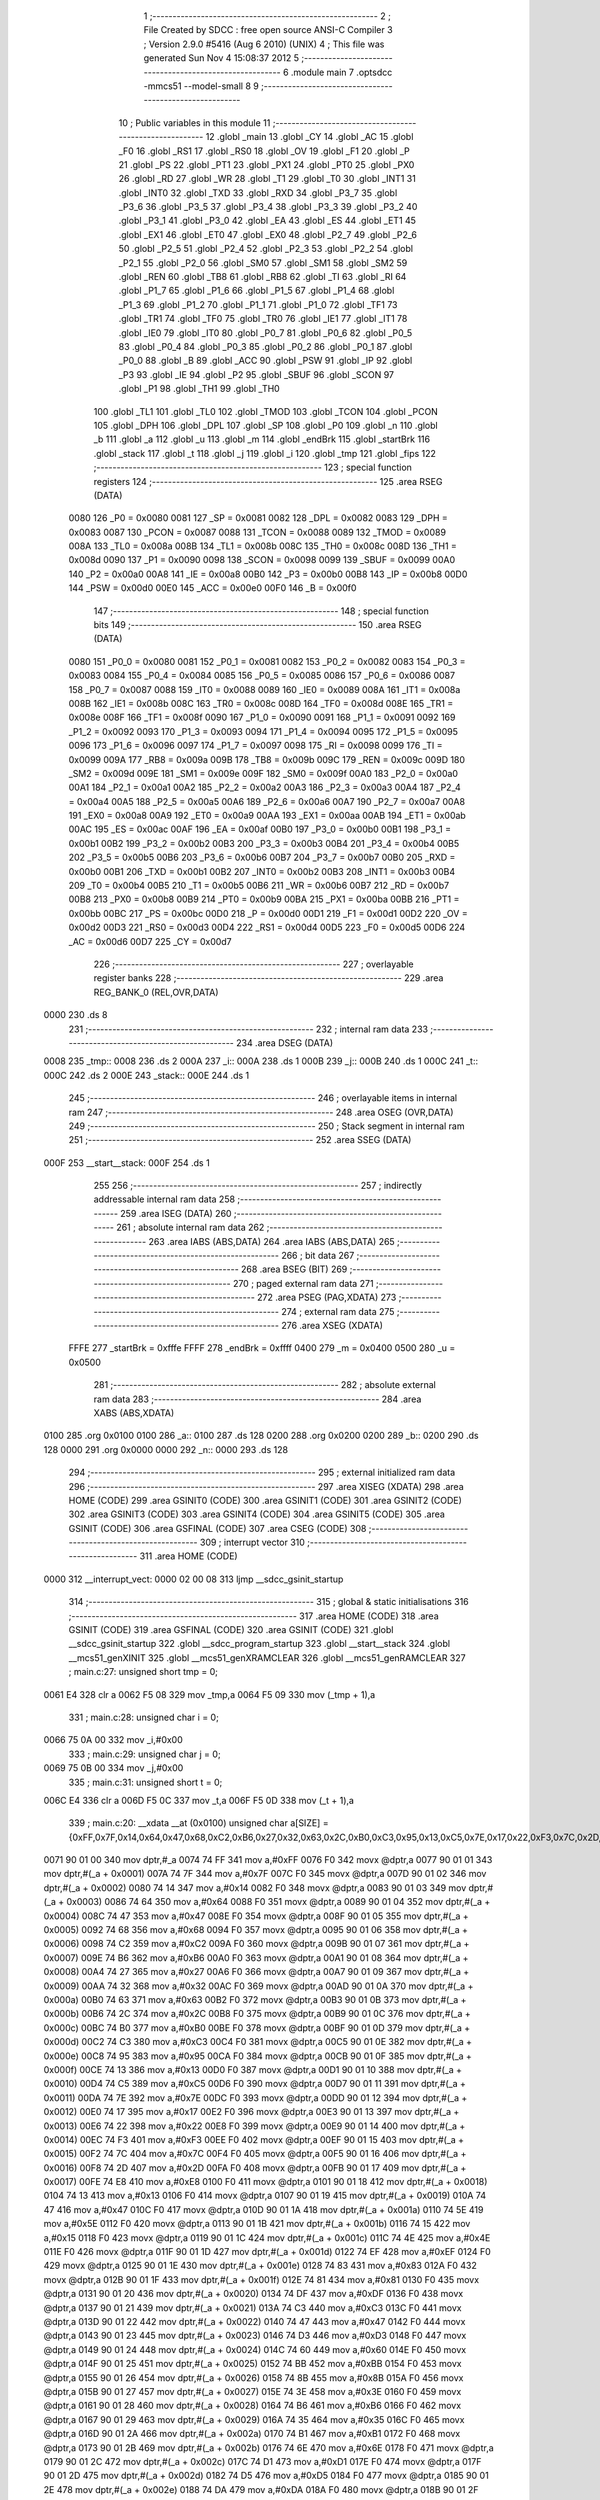                               1 ;--------------------------------------------------------
                              2 ; File Created by SDCC : free open source ANSI-C Compiler
                              3 ; Version 2.9.0 #5416 (Aug  6 2010) (UNIX)
                              4 ; This file was generated Sun Nov  4 15:08:37 2012
                              5 ;--------------------------------------------------------
                              6 	.module main
                              7 	.optsdcc -mmcs51 --model-small
                              8 	
                              9 ;--------------------------------------------------------
                             10 ; Public variables in this module
                             11 ;--------------------------------------------------------
                             12 	.globl _main
                             13 	.globl _CY
                             14 	.globl _AC
                             15 	.globl _F0
                             16 	.globl _RS1
                             17 	.globl _RS0
                             18 	.globl _OV
                             19 	.globl _F1
                             20 	.globl _P
                             21 	.globl _PS
                             22 	.globl _PT1
                             23 	.globl _PX1
                             24 	.globl _PT0
                             25 	.globl _PX0
                             26 	.globl _RD
                             27 	.globl _WR
                             28 	.globl _T1
                             29 	.globl _T0
                             30 	.globl _INT1
                             31 	.globl _INT0
                             32 	.globl _TXD
                             33 	.globl _RXD
                             34 	.globl _P3_7
                             35 	.globl _P3_6
                             36 	.globl _P3_5
                             37 	.globl _P3_4
                             38 	.globl _P3_3
                             39 	.globl _P3_2
                             40 	.globl _P3_1
                             41 	.globl _P3_0
                             42 	.globl _EA
                             43 	.globl _ES
                             44 	.globl _ET1
                             45 	.globl _EX1
                             46 	.globl _ET0
                             47 	.globl _EX0
                             48 	.globl _P2_7
                             49 	.globl _P2_6
                             50 	.globl _P2_5
                             51 	.globl _P2_4
                             52 	.globl _P2_3
                             53 	.globl _P2_2
                             54 	.globl _P2_1
                             55 	.globl _P2_0
                             56 	.globl _SM0
                             57 	.globl _SM1
                             58 	.globl _SM2
                             59 	.globl _REN
                             60 	.globl _TB8
                             61 	.globl _RB8
                             62 	.globl _TI
                             63 	.globl _RI
                             64 	.globl _P1_7
                             65 	.globl _P1_6
                             66 	.globl _P1_5
                             67 	.globl _P1_4
                             68 	.globl _P1_3
                             69 	.globl _P1_2
                             70 	.globl _P1_1
                             71 	.globl _P1_0
                             72 	.globl _TF1
                             73 	.globl _TR1
                             74 	.globl _TF0
                             75 	.globl _TR0
                             76 	.globl _IE1
                             77 	.globl _IT1
                             78 	.globl _IE0
                             79 	.globl _IT0
                             80 	.globl _P0_7
                             81 	.globl _P0_6
                             82 	.globl _P0_5
                             83 	.globl _P0_4
                             84 	.globl _P0_3
                             85 	.globl _P0_2
                             86 	.globl _P0_1
                             87 	.globl _P0_0
                             88 	.globl _B
                             89 	.globl _ACC
                             90 	.globl _PSW
                             91 	.globl _IP
                             92 	.globl _P3
                             93 	.globl _IE
                             94 	.globl _P2
                             95 	.globl _SBUF
                             96 	.globl _SCON
                             97 	.globl _P1
                             98 	.globl _TH1
                             99 	.globl _TH0
                            100 	.globl _TL1
                            101 	.globl _TL0
                            102 	.globl _TMOD
                            103 	.globl _TCON
                            104 	.globl _PCON
                            105 	.globl _DPH
                            106 	.globl _DPL
                            107 	.globl _SP
                            108 	.globl _P0
                            109 	.globl _n
                            110 	.globl _b
                            111 	.globl _a
                            112 	.globl _u
                            113 	.globl _m
                            114 	.globl _endBrk
                            115 	.globl _startBrk
                            116 	.globl _stack
                            117 	.globl _t
                            118 	.globl _j
                            119 	.globl _i
                            120 	.globl _tmp
                            121 	.globl _fips
                            122 ;--------------------------------------------------------
                            123 ; special function registers
                            124 ;--------------------------------------------------------
                            125 	.area RSEG    (DATA)
                    0080    126 _P0	=	0x0080
                    0081    127 _SP	=	0x0081
                    0082    128 _DPL	=	0x0082
                    0083    129 _DPH	=	0x0083
                    0087    130 _PCON	=	0x0087
                    0088    131 _TCON	=	0x0088
                    0089    132 _TMOD	=	0x0089
                    008A    133 _TL0	=	0x008a
                    008B    134 _TL1	=	0x008b
                    008C    135 _TH0	=	0x008c
                    008D    136 _TH1	=	0x008d
                    0090    137 _P1	=	0x0090
                    0098    138 _SCON	=	0x0098
                    0099    139 _SBUF	=	0x0099
                    00A0    140 _P2	=	0x00a0
                    00A8    141 _IE	=	0x00a8
                    00B0    142 _P3	=	0x00b0
                    00B8    143 _IP	=	0x00b8
                    00D0    144 _PSW	=	0x00d0
                    00E0    145 _ACC	=	0x00e0
                    00F0    146 _B	=	0x00f0
                            147 ;--------------------------------------------------------
                            148 ; special function bits
                            149 ;--------------------------------------------------------
                            150 	.area RSEG    (DATA)
                    0080    151 _P0_0	=	0x0080
                    0081    152 _P0_1	=	0x0081
                    0082    153 _P0_2	=	0x0082
                    0083    154 _P0_3	=	0x0083
                    0084    155 _P0_4	=	0x0084
                    0085    156 _P0_5	=	0x0085
                    0086    157 _P0_6	=	0x0086
                    0087    158 _P0_7	=	0x0087
                    0088    159 _IT0	=	0x0088
                    0089    160 _IE0	=	0x0089
                    008A    161 _IT1	=	0x008a
                    008B    162 _IE1	=	0x008b
                    008C    163 _TR0	=	0x008c
                    008D    164 _TF0	=	0x008d
                    008E    165 _TR1	=	0x008e
                    008F    166 _TF1	=	0x008f
                    0090    167 _P1_0	=	0x0090
                    0091    168 _P1_1	=	0x0091
                    0092    169 _P1_2	=	0x0092
                    0093    170 _P1_3	=	0x0093
                    0094    171 _P1_4	=	0x0094
                    0095    172 _P1_5	=	0x0095
                    0096    173 _P1_6	=	0x0096
                    0097    174 _P1_7	=	0x0097
                    0098    175 _RI	=	0x0098
                    0099    176 _TI	=	0x0099
                    009A    177 _RB8	=	0x009a
                    009B    178 _TB8	=	0x009b
                    009C    179 _REN	=	0x009c
                    009D    180 _SM2	=	0x009d
                    009E    181 _SM1	=	0x009e
                    009F    182 _SM0	=	0x009f
                    00A0    183 _P2_0	=	0x00a0
                    00A1    184 _P2_1	=	0x00a1
                    00A2    185 _P2_2	=	0x00a2
                    00A3    186 _P2_3	=	0x00a3
                    00A4    187 _P2_4	=	0x00a4
                    00A5    188 _P2_5	=	0x00a5
                    00A6    189 _P2_6	=	0x00a6
                    00A7    190 _P2_7	=	0x00a7
                    00A8    191 _EX0	=	0x00a8
                    00A9    192 _ET0	=	0x00a9
                    00AA    193 _EX1	=	0x00aa
                    00AB    194 _ET1	=	0x00ab
                    00AC    195 _ES	=	0x00ac
                    00AF    196 _EA	=	0x00af
                    00B0    197 _P3_0	=	0x00b0
                    00B1    198 _P3_1	=	0x00b1
                    00B2    199 _P3_2	=	0x00b2
                    00B3    200 _P3_3	=	0x00b3
                    00B4    201 _P3_4	=	0x00b4
                    00B5    202 _P3_5	=	0x00b5
                    00B6    203 _P3_6	=	0x00b6
                    00B7    204 _P3_7	=	0x00b7
                    00B0    205 _RXD	=	0x00b0
                    00B1    206 _TXD	=	0x00b1
                    00B2    207 _INT0	=	0x00b2
                    00B3    208 _INT1	=	0x00b3
                    00B4    209 _T0	=	0x00b4
                    00B5    210 _T1	=	0x00b5
                    00B6    211 _WR	=	0x00b6
                    00B7    212 _RD	=	0x00b7
                    00B8    213 _PX0	=	0x00b8
                    00B9    214 _PT0	=	0x00b9
                    00BA    215 _PX1	=	0x00ba
                    00BB    216 _PT1	=	0x00bb
                    00BC    217 _PS	=	0x00bc
                    00D0    218 _P	=	0x00d0
                    00D1    219 _F1	=	0x00d1
                    00D2    220 _OV	=	0x00d2
                    00D3    221 _RS0	=	0x00d3
                    00D4    222 _RS1	=	0x00d4
                    00D5    223 _F0	=	0x00d5
                    00D6    224 _AC	=	0x00d6
                    00D7    225 _CY	=	0x00d7
                            226 ;--------------------------------------------------------
                            227 ; overlayable register banks
                            228 ;--------------------------------------------------------
                            229 	.area REG_BANK_0	(REL,OVR,DATA)
   0000                     230 	.ds 8
                            231 ;--------------------------------------------------------
                            232 ; internal ram data
                            233 ;--------------------------------------------------------
                            234 	.area DSEG    (DATA)
   0008                     235 _tmp::
   0008                     236 	.ds 2
   000A                     237 _i::
   000A                     238 	.ds 1
   000B                     239 _j::
   000B                     240 	.ds 1
   000C                     241 _t::
   000C                     242 	.ds 2
   000E                     243 _stack::
   000E                     244 	.ds 1
                            245 ;--------------------------------------------------------
                            246 ; overlayable items in internal ram 
                            247 ;--------------------------------------------------------
                            248 	.area OSEG    (OVR,DATA)
                            249 ;--------------------------------------------------------
                            250 ; Stack segment in internal ram 
                            251 ;--------------------------------------------------------
                            252 	.area	SSEG	(DATA)
   000F                     253 __start__stack:
   000F                     254 	.ds	1
                            255 
                            256 ;--------------------------------------------------------
                            257 ; indirectly addressable internal ram data
                            258 ;--------------------------------------------------------
                            259 	.area ISEG    (DATA)
                            260 ;--------------------------------------------------------
                            261 ; absolute internal ram data
                            262 ;--------------------------------------------------------
                            263 	.area IABS    (ABS,DATA)
                            264 	.area IABS    (ABS,DATA)
                            265 ;--------------------------------------------------------
                            266 ; bit data
                            267 ;--------------------------------------------------------
                            268 	.area BSEG    (BIT)
                            269 ;--------------------------------------------------------
                            270 ; paged external ram data
                            271 ;--------------------------------------------------------
                            272 	.area PSEG    (PAG,XDATA)
                            273 ;--------------------------------------------------------
                            274 ; external ram data
                            275 ;--------------------------------------------------------
                            276 	.area XSEG    (XDATA)
                    FFFE    277 _startBrk	=	0xfffe
                    FFFF    278 _endBrk	=	0xffff
                    0400    279 _m	=	0x0400
                    0500    280 _u	=	0x0500
                            281 ;--------------------------------------------------------
                            282 ; absolute external ram data
                            283 ;--------------------------------------------------------
                            284 	.area XABS    (ABS,XDATA)
   0100                     285 	.org 0x0100
   0100                     286 _a::
   0100                     287 	.ds 128
   0200                     288 	.org 0x0200
   0200                     289 _b::
   0200                     290 	.ds 128
   0000                     291 	.org 0x0000
   0000                     292 _n::
   0000                     293 	.ds 128
                            294 ;--------------------------------------------------------
                            295 ; external initialized ram data
                            296 ;--------------------------------------------------------
                            297 	.area XISEG   (XDATA)
                            298 	.area HOME    (CODE)
                            299 	.area GSINIT0 (CODE)
                            300 	.area GSINIT1 (CODE)
                            301 	.area GSINIT2 (CODE)
                            302 	.area GSINIT3 (CODE)
                            303 	.area GSINIT4 (CODE)
                            304 	.area GSINIT5 (CODE)
                            305 	.area GSINIT  (CODE)
                            306 	.area GSFINAL (CODE)
                            307 	.area CSEG    (CODE)
                            308 ;--------------------------------------------------------
                            309 ; interrupt vector 
                            310 ;--------------------------------------------------------
                            311 	.area HOME    (CODE)
   0000                     312 __interrupt_vect:
   0000 02 00 08            313 	ljmp	__sdcc_gsinit_startup
                            314 ;--------------------------------------------------------
                            315 ; global & static initialisations
                            316 ;--------------------------------------------------------
                            317 	.area HOME    (CODE)
                            318 	.area GSINIT  (CODE)
                            319 	.area GSFINAL (CODE)
                            320 	.area GSINIT  (CODE)
                            321 	.globl __sdcc_gsinit_startup
                            322 	.globl __sdcc_program_startup
                            323 	.globl __start__stack
                            324 	.globl __mcs51_genXINIT
                            325 	.globl __mcs51_genXRAMCLEAR
                            326 	.globl __mcs51_genRAMCLEAR
                            327 ;	main.c:27: unsigned short tmp   = 0;
   0061 E4                  328 	clr	a
   0062 F5 08               329 	mov	_tmp,a
   0064 F5 09               330 	mov	(_tmp + 1),a
                            331 ;	main.c:28: unsigned char i      = 0;
   0066 75 0A 00            332 	mov	_i,#0x00
                            333 ;	main.c:29: unsigned char j      = 0;
   0069 75 0B 00            334 	mov	_j,#0x00
                            335 ;	main.c:31: unsigned short t     = 0;
   006C E4                  336 	clr	a
   006D F5 0C               337 	mov	_t,a
   006F F5 0D               338 	mov	(_t + 1),a
                            339 ;	main.c:20: __xdata __at (0x0100) unsigned char a[SIZE] = {0xFF,0x7F,0x14,0x64,0x47,0x68,0xC2,0xB6,0x27,0x32,0x63,0x2C,0xB0,0xC3,0x95,0x13,0xC5,0x7E,0x17,0x22,0xF3,0x7C,0x2D,0xE8,0x13,0x47,0x5E,0x15,0x4E,0xEF,0x83,0x81,0xDF,0xC3,0x47,0xD3,0x60,0xBB,0x8B,0x3E,0xB6,0x35,0xB1,0x6E,0xD1,0xD5,0xDA,0x6F,0x28,0x16,0x2C,0x74,0x36,0xF9,0x04,0x79,0xF9,0x76,0xE2,0xCC,0xA4,0x82,0xA7,0xA4,0x68,0x4E,0x24,0xA6,0xC1,0x58,0x68,0x24,0x58,0xDC,0x14,0xF9,0xFF,0x4D,0xA1,0xEF,0x53,0xA3,0xC2,0x84,0x1B,0x81,0x16,0x6C,0xDD,0xE3,0xDB,0xA8,0x03,0x8F,0xF2,0x31,0xFD,0x94,0x5D,0x26,0x13,0xC6,0x68,0xB4,0x0D,0xCD,0xF1,0xB8,0x66,0x0D,0x5D,0x3B,0x2F,0xC4,0x4A,0xD1,0x0B,0x36,0xC6,0x10,0x1A,0x2F,0x72,0xD1,0xBB,0x15,0x29,0xCA};
   0071 90 01 00            340 	mov	dptr,#_a
   0074 74 FF               341 	mov	a,#0xFF
   0076 F0                  342 	movx	@dptr,a
   0077 90 01 01            343 	mov	dptr,#(_a + 0x0001)
   007A 74 7F               344 	mov	a,#0x7F
   007C F0                  345 	movx	@dptr,a
   007D 90 01 02            346 	mov	dptr,#(_a + 0x0002)
   0080 74 14               347 	mov	a,#0x14
   0082 F0                  348 	movx	@dptr,a
   0083 90 01 03            349 	mov	dptr,#(_a + 0x0003)
   0086 74 64               350 	mov	a,#0x64
   0088 F0                  351 	movx	@dptr,a
   0089 90 01 04            352 	mov	dptr,#(_a + 0x0004)
   008C 74 47               353 	mov	a,#0x47
   008E F0                  354 	movx	@dptr,a
   008F 90 01 05            355 	mov	dptr,#(_a + 0x0005)
   0092 74 68               356 	mov	a,#0x68
   0094 F0                  357 	movx	@dptr,a
   0095 90 01 06            358 	mov	dptr,#(_a + 0x0006)
   0098 74 C2               359 	mov	a,#0xC2
   009A F0                  360 	movx	@dptr,a
   009B 90 01 07            361 	mov	dptr,#(_a + 0x0007)
   009E 74 B6               362 	mov	a,#0xB6
   00A0 F0                  363 	movx	@dptr,a
   00A1 90 01 08            364 	mov	dptr,#(_a + 0x0008)
   00A4 74 27               365 	mov	a,#0x27
   00A6 F0                  366 	movx	@dptr,a
   00A7 90 01 09            367 	mov	dptr,#(_a + 0x0009)
   00AA 74 32               368 	mov	a,#0x32
   00AC F0                  369 	movx	@dptr,a
   00AD 90 01 0A            370 	mov	dptr,#(_a + 0x000a)
   00B0 74 63               371 	mov	a,#0x63
   00B2 F0                  372 	movx	@dptr,a
   00B3 90 01 0B            373 	mov	dptr,#(_a + 0x000b)
   00B6 74 2C               374 	mov	a,#0x2C
   00B8 F0                  375 	movx	@dptr,a
   00B9 90 01 0C            376 	mov	dptr,#(_a + 0x000c)
   00BC 74 B0               377 	mov	a,#0xB0
   00BE F0                  378 	movx	@dptr,a
   00BF 90 01 0D            379 	mov	dptr,#(_a + 0x000d)
   00C2 74 C3               380 	mov	a,#0xC3
   00C4 F0                  381 	movx	@dptr,a
   00C5 90 01 0E            382 	mov	dptr,#(_a + 0x000e)
   00C8 74 95               383 	mov	a,#0x95
   00CA F0                  384 	movx	@dptr,a
   00CB 90 01 0F            385 	mov	dptr,#(_a + 0x000f)
   00CE 74 13               386 	mov	a,#0x13
   00D0 F0                  387 	movx	@dptr,a
   00D1 90 01 10            388 	mov	dptr,#(_a + 0x0010)
   00D4 74 C5               389 	mov	a,#0xC5
   00D6 F0                  390 	movx	@dptr,a
   00D7 90 01 11            391 	mov	dptr,#(_a + 0x0011)
   00DA 74 7E               392 	mov	a,#0x7E
   00DC F0                  393 	movx	@dptr,a
   00DD 90 01 12            394 	mov	dptr,#(_a + 0x0012)
   00E0 74 17               395 	mov	a,#0x17
   00E2 F0                  396 	movx	@dptr,a
   00E3 90 01 13            397 	mov	dptr,#(_a + 0x0013)
   00E6 74 22               398 	mov	a,#0x22
   00E8 F0                  399 	movx	@dptr,a
   00E9 90 01 14            400 	mov	dptr,#(_a + 0x0014)
   00EC 74 F3               401 	mov	a,#0xF3
   00EE F0                  402 	movx	@dptr,a
   00EF 90 01 15            403 	mov	dptr,#(_a + 0x0015)
   00F2 74 7C               404 	mov	a,#0x7C
   00F4 F0                  405 	movx	@dptr,a
   00F5 90 01 16            406 	mov	dptr,#(_a + 0x0016)
   00F8 74 2D               407 	mov	a,#0x2D
   00FA F0                  408 	movx	@dptr,a
   00FB 90 01 17            409 	mov	dptr,#(_a + 0x0017)
   00FE 74 E8               410 	mov	a,#0xE8
   0100 F0                  411 	movx	@dptr,a
   0101 90 01 18            412 	mov	dptr,#(_a + 0x0018)
   0104 74 13               413 	mov	a,#0x13
   0106 F0                  414 	movx	@dptr,a
   0107 90 01 19            415 	mov	dptr,#(_a + 0x0019)
   010A 74 47               416 	mov	a,#0x47
   010C F0                  417 	movx	@dptr,a
   010D 90 01 1A            418 	mov	dptr,#(_a + 0x001a)
   0110 74 5E               419 	mov	a,#0x5E
   0112 F0                  420 	movx	@dptr,a
   0113 90 01 1B            421 	mov	dptr,#(_a + 0x001b)
   0116 74 15               422 	mov	a,#0x15
   0118 F0                  423 	movx	@dptr,a
   0119 90 01 1C            424 	mov	dptr,#(_a + 0x001c)
   011C 74 4E               425 	mov	a,#0x4E
   011E F0                  426 	movx	@dptr,a
   011F 90 01 1D            427 	mov	dptr,#(_a + 0x001d)
   0122 74 EF               428 	mov	a,#0xEF
   0124 F0                  429 	movx	@dptr,a
   0125 90 01 1E            430 	mov	dptr,#(_a + 0x001e)
   0128 74 83               431 	mov	a,#0x83
   012A F0                  432 	movx	@dptr,a
   012B 90 01 1F            433 	mov	dptr,#(_a + 0x001f)
   012E 74 81               434 	mov	a,#0x81
   0130 F0                  435 	movx	@dptr,a
   0131 90 01 20            436 	mov	dptr,#(_a + 0x0020)
   0134 74 DF               437 	mov	a,#0xDF
   0136 F0                  438 	movx	@dptr,a
   0137 90 01 21            439 	mov	dptr,#(_a + 0x0021)
   013A 74 C3               440 	mov	a,#0xC3
   013C F0                  441 	movx	@dptr,a
   013D 90 01 22            442 	mov	dptr,#(_a + 0x0022)
   0140 74 47               443 	mov	a,#0x47
   0142 F0                  444 	movx	@dptr,a
   0143 90 01 23            445 	mov	dptr,#(_a + 0x0023)
   0146 74 D3               446 	mov	a,#0xD3
   0148 F0                  447 	movx	@dptr,a
   0149 90 01 24            448 	mov	dptr,#(_a + 0x0024)
   014C 74 60               449 	mov	a,#0x60
   014E F0                  450 	movx	@dptr,a
   014F 90 01 25            451 	mov	dptr,#(_a + 0x0025)
   0152 74 BB               452 	mov	a,#0xBB
   0154 F0                  453 	movx	@dptr,a
   0155 90 01 26            454 	mov	dptr,#(_a + 0x0026)
   0158 74 8B               455 	mov	a,#0x8B
   015A F0                  456 	movx	@dptr,a
   015B 90 01 27            457 	mov	dptr,#(_a + 0x0027)
   015E 74 3E               458 	mov	a,#0x3E
   0160 F0                  459 	movx	@dptr,a
   0161 90 01 28            460 	mov	dptr,#(_a + 0x0028)
   0164 74 B6               461 	mov	a,#0xB6
   0166 F0                  462 	movx	@dptr,a
   0167 90 01 29            463 	mov	dptr,#(_a + 0x0029)
   016A 74 35               464 	mov	a,#0x35
   016C F0                  465 	movx	@dptr,a
   016D 90 01 2A            466 	mov	dptr,#(_a + 0x002a)
   0170 74 B1               467 	mov	a,#0xB1
   0172 F0                  468 	movx	@dptr,a
   0173 90 01 2B            469 	mov	dptr,#(_a + 0x002b)
   0176 74 6E               470 	mov	a,#0x6E
   0178 F0                  471 	movx	@dptr,a
   0179 90 01 2C            472 	mov	dptr,#(_a + 0x002c)
   017C 74 D1               473 	mov	a,#0xD1
   017E F0                  474 	movx	@dptr,a
   017F 90 01 2D            475 	mov	dptr,#(_a + 0x002d)
   0182 74 D5               476 	mov	a,#0xD5
   0184 F0                  477 	movx	@dptr,a
   0185 90 01 2E            478 	mov	dptr,#(_a + 0x002e)
   0188 74 DA               479 	mov	a,#0xDA
   018A F0                  480 	movx	@dptr,a
   018B 90 01 2F            481 	mov	dptr,#(_a + 0x002f)
   018E 74 6F               482 	mov	a,#0x6F
   0190 F0                  483 	movx	@dptr,a
   0191 90 01 30            484 	mov	dptr,#(_a + 0x0030)
   0194 74 28               485 	mov	a,#0x28
   0196 F0                  486 	movx	@dptr,a
   0197 90 01 31            487 	mov	dptr,#(_a + 0x0031)
   019A 74 16               488 	mov	a,#0x16
   019C F0                  489 	movx	@dptr,a
   019D 90 01 32            490 	mov	dptr,#(_a + 0x0032)
   01A0 74 2C               491 	mov	a,#0x2C
   01A2 F0                  492 	movx	@dptr,a
   01A3 90 01 33            493 	mov	dptr,#(_a + 0x0033)
   01A6 74 74               494 	mov	a,#0x74
   01A8 F0                  495 	movx	@dptr,a
   01A9 90 01 34            496 	mov	dptr,#(_a + 0x0034)
   01AC 74 36               497 	mov	a,#0x36
   01AE F0                  498 	movx	@dptr,a
   01AF 90 01 35            499 	mov	dptr,#(_a + 0x0035)
   01B2 74 F9               500 	mov	a,#0xF9
   01B4 F0                  501 	movx	@dptr,a
   01B5 90 01 36            502 	mov	dptr,#(_a + 0x0036)
   01B8 74 04               503 	mov	a,#0x04
   01BA F0                  504 	movx	@dptr,a
   01BB 90 01 37            505 	mov	dptr,#(_a + 0x0037)
   01BE 74 79               506 	mov	a,#0x79
   01C0 F0                  507 	movx	@dptr,a
   01C1 90 01 38            508 	mov	dptr,#(_a + 0x0038)
   01C4 74 F9               509 	mov	a,#0xF9
   01C6 F0                  510 	movx	@dptr,a
   01C7 90 01 39            511 	mov	dptr,#(_a + 0x0039)
   01CA 74 76               512 	mov	a,#0x76
   01CC F0                  513 	movx	@dptr,a
   01CD 90 01 3A            514 	mov	dptr,#(_a + 0x003a)
   01D0 74 E2               515 	mov	a,#0xE2
   01D2 F0                  516 	movx	@dptr,a
   01D3 90 01 3B            517 	mov	dptr,#(_a + 0x003b)
   01D6 74 CC               518 	mov	a,#0xCC
   01D8 F0                  519 	movx	@dptr,a
   01D9 90 01 3C            520 	mov	dptr,#(_a + 0x003c)
   01DC 74 A4               521 	mov	a,#0xA4
   01DE F0                  522 	movx	@dptr,a
   01DF 90 01 3D            523 	mov	dptr,#(_a + 0x003d)
   01E2 74 82               524 	mov	a,#0x82
   01E4 F0                  525 	movx	@dptr,a
   01E5 90 01 3E            526 	mov	dptr,#(_a + 0x003e)
   01E8 74 A7               527 	mov	a,#0xA7
   01EA F0                  528 	movx	@dptr,a
   01EB 90 01 3F            529 	mov	dptr,#(_a + 0x003f)
   01EE 74 A4               530 	mov	a,#0xA4
   01F0 F0                  531 	movx	@dptr,a
   01F1 90 01 40            532 	mov	dptr,#(_a + 0x0040)
   01F4 74 68               533 	mov	a,#0x68
   01F6 F0                  534 	movx	@dptr,a
   01F7 90 01 41            535 	mov	dptr,#(_a + 0x0041)
   01FA 74 4E               536 	mov	a,#0x4E
   01FC F0                  537 	movx	@dptr,a
   01FD 90 01 42            538 	mov	dptr,#(_a + 0x0042)
   0200 74 24               539 	mov	a,#0x24
   0202 F0                  540 	movx	@dptr,a
   0203 90 01 43            541 	mov	dptr,#(_a + 0x0043)
   0206 74 A6               542 	mov	a,#0xA6
   0208 F0                  543 	movx	@dptr,a
   0209 90 01 44            544 	mov	dptr,#(_a + 0x0044)
   020C 74 C1               545 	mov	a,#0xC1
   020E F0                  546 	movx	@dptr,a
   020F 90 01 45            547 	mov	dptr,#(_a + 0x0045)
   0212 74 58               548 	mov	a,#0x58
   0214 F0                  549 	movx	@dptr,a
   0215 90 01 46            550 	mov	dptr,#(_a + 0x0046)
   0218 74 68               551 	mov	a,#0x68
   021A F0                  552 	movx	@dptr,a
   021B 90 01 47            553 	mov	dptr,#(_a + 0x0047)
   021E 74 24               554 	mov	a,#0x24
   0220 F0                  555 	movx	@dptr,a
   0221 90 01 48            556 	mov	dptr,#(_a + 0x0048)
   0224 74 58               557 	mov	a,#0x58
   0226 F0                  558 	movx	@dptr,a
   0227 90 01 49            559 	mov	dptr,#(_a + 0x0049)
   022A 74 DC               560 	mov	a,#0xDC
   022C F0                  561 	movx	@dptr,a
   022D 90 01 4A            562 	mov	dptr,#(_a + 0x004a)
   0230 74 14               563 	mov	a,#0x14
   0232 F0                  564 	movx	@dptr,a
   0233 90 01 4B            565 	mov	dptr,#(_a + 0x004b)
   0236 74 F9               566 	mov	a,#0xF9
   0238 F0                  567 	movx	@dptr,a
   0239 90 01 4C            568 	mov	dptr,#(_a + 0x004c)
   023C 74 FF               569 	mov	a,#0xFF
   023E F0                  570 	movx	@dptr,a
   023F 90 01 4D            571 	mov	dptr,#(_a + 0x004d)
   0242 74 4D               572 	mov	a,#0x4D
   0244 F0                  573 	movx	@dptr,a
   0245 90 01 4E            574 	mov	dptr,#(_a + 0x004e)
   0248 74 A1               575 	mov	a,#0xA1
   024A F0                  576 	movx	@dptr,a
   024B 90 01 4F            577 	mov	dptr,#(_a + 0x004f)
   024E 74 EF               578 	mov	a,#0xEF
   0250 F0                  579 	movx	@dptr,a
   0251 90 01 50            580 	mov	dptr,#(_a + 0x0050)
   0254 74 53               581 	mov	a,#0x53
   0256 F0                  582 	movx	@dptr,a
   0257 90 01 51            583 	mov	dptr,#(_a + 0x0051)
   025A 74 A3               584 	mov	a,#0xA3
   025C F0                  585 	movx	@dptr,a
   025D 90 01 52            586 	mov	dptr,#(_a + 0x0052)
   0260 74 C2               587 	mov	a,#0xC2
   0262 F0                  588 	movx	@dptr,a
   0263 90 01 53            589 	mov	dptr,#(_a + 0x0053)
   0266 74 84               590 	mov	a,#0x84
   0268 F0                  591 	movx	@dptr,a
   0269 90 01 54            592 	mov	dptr,#(_a + 0x0054)
   026C 74 1B               593 	mov	a,#0x1B
   026E F0                  594 	movx	@dptr,a
   026F 90 01 55            595 	mov	dptr,#(_a + 0x0055)
   0272 74 81               596 	mov	a,#0x81
   0274 F0                  597 	movx	@dptr,a
   0275 90 01 56            598 	mov	dptr,#(_a + 0x0056)
   0278 74 16               599 	mov	a,#0x16
   027A F0                  600 	movx	@dptr,a
   027B 90 01 57            601 	mov	dptr,#(_a + 0x0057)
   027E 74 6C               602 	mov	a,#0x6C
   0280 F0                  603 	movx	@dptr,a
   0281 90 01 58            604 	mov	dptr,#(_a + 0x0058)
   0284 74 DD               605 	mov	a,#0xDD
   0286 F0                  606 	movx	@dptr,a
   0287 90 01 59            607 	mov	dptr,#(_a + 0x0059)
   028A 74 E3               608 	mov	a,#0xE3
   028C F0                  609 	movx	@dptr,a
   028D 90 01 5A            610 	mov	dptr,#(_a + 0x005a)
   0290 74 DB               611 	mov	a,#0xDB
   0292 F0                  612 	movx	@dptr,a
   0293 90 01 5B            613 	mov	dptr,#(_a + 0x005b)
   0296 74 A8               614 	mov	a,#0xA8
   0298 F0                  615 	movx	@dptr,a
   0299 90 01 5C            616 	mov	dptr,#(_a + 0x005c)
   029C 74 03               617 	mov	a,#0x03
   029E F0                  618 	movx	@dptr,a
   029F 90 01 5D            619 	mov	dptr,#(_a + 0x005d)
   02A2 74 8F               620 	mov	a,#0x8F
   02A4 F0                  621 	movx	@dptr,a
   02A5 90 01 5E            622 	mov	dptr,#(_a + 0x005e)
   02A8 74 F2               623 	mov	a,#0xF2
   02AA F0                  624 	movx	@dptr,a
   02AB 90 01 5F            625 	mov	dptr,#(_a + 0x005f)
   02AE 74 31               626 	mov	a,#0x31
   02B0 F0                  627 	movx	@dptr,a
   02B1 90 01 60            628 	mov	dptr,#(_a + 0x0060)
   02B4 74 FD               629 	mov	a,#0xFD
   02B6 F0                  630 	movx	@dptr,a
   02B7 90 01 61            631 	mov	dptr,#(_a + 0x0061)
   02BA 74 94               632 	mov	a,#0x94
   02BC F0                  633 	movx	@dptr,a
   02BD 90 01 62            634 	mov	dptr,#(_a + 0x0062)
   02C0 74 5D               635 	mov	a,#0x5D
   02C2 F0                  636 	movx	@dptr,a
   02C3 90 01 63            637 	mov	dptr,#(_a + 0x0063)
   02C6 74 26               638 	mov	a,#0x26
   02C8 F0                  639 	movx	@dptr,a
   02C9 90 01 64            640 	mov	dptr,#(_a + 0x0064)
   02CC 74 13               641 	mov	a,#0x13
   02CE F0                  642 	movx	@dptr,a
   02CF 90 01 65            643 	mov	dptr,#(_a + 0x0065)
   02D2 74 C6               644 	mov	a,#0xC6
   02D4 F0                  645 	movx	@dptr,a
   02D5 90 01 66            646 	mov	dptr,#(_a + 0x0066)
   02D8 74 68               647 	mov	a,#0x68
   02DA F0                  648 	movx	@dptr,a
   02DB 90 01 67            649 	mov	dptr,#(_a + 0x0067)
   02DE 74 B4               650 	mov	a,#0xB4
   02E0 F0                  651 	movx	@dptr,a
   02E1 90 01 68            652 	mov	dptr,#(_a + 0x0068)
   02E4 74 0D               653 	mov	a,#0x0D
   02E6 F0                  654 	movx	@dptr,a
   02E7 90 01 69            655 	mov	dptr,#(_a + 0x0069)
   02EA 74 CD               656 	mov	a,#0xCD
   02EC F0                  657 	movx	@dptr,a
   02ED 90 01 6A            658 	mov	dptr,#(_a + 0x006a)
   02F0 74 F1               659 	mov	a,#0xF1
   02F2 F0                  660 	movx	@dptr,a
   02F3 90 01 6B            661 	mov	dptr,#(_a + 0x006b)
   02F6 74 B8               662 	mov	a,#0xB8
   02F8 F0                  663 	movx	@dptr,a
   02F9 90 01 6C            664 	mov	dptr,#(_a + 0x006c)
   02FC 74 66               665 	mov	a,#0x66
   02FE F0                  666 	movx	@dptr,a
   02FF 90 01 6D            667 	mov	dptr,#(_a + 0x006d)
   0302 74 0D               668 	mov	a,#0x0D
   0304 F0                  669 	movx	@dptr,a
   0305 90 01 6E            670 	mov	dptr,#(_a + 0x006e)
   0308 74 5D               671 	mov	a,#0x5D
   030A F0                  672 	movx	@dptr,a
   030B 90 01 6F            673 	mov	dptr,#(_a + 0x006f)
   030E 74 3B               674 	mov	a,#0x3B
   0310 F0                  675 	movx	@dptr,a
   0311 90 01 70            676 	mov	dptr,#(_a + 0x0070)
   0314 74 2F               677 	mov	a,#0x2F
   0316 F0                  678 	movx	@dptr,a
   0317 90 01 71            679 	mov	dptr,#(_a + 0x0071)
   031A 74 C4               680 	mov	a,#0xC4
   031C F0                  681 	movx	@dptr,a
   031D 90 01 72            682 	mov	dptr,#(_a + 0x0072)
   0320 74 4A               683 	mov	a,#0x4A
   0322 F0                  684 	movx	@dptr,a
   0323 90 01 73            685 	mov	dptr,#(_a + 0x0073)
   0326 74 D1               686 	mov	a,#0xD1
   0328 F0                  687 	movx	@dptr,a
   0329 90 01 74            688 	mov	dptr,#(_a + 0x0074)
   032C 74 0B               689 	mov	a,#0x0B
   032E F0                  690 	movx	@dptr,a
   032F 90 01 75            691 	mov	dptr,#(_a + 0x0075)
   0332 74 36               692 	mov	a,#0x36
   0334 F0                  693 	movx	@dptr,a
   0335 90 01 76            694 	mov	dptr,#(_a + 0x0076)
   0338 74 C6               695 	mov	a,#0xC6
   033A F0                  696 	movx	@dptr,a
   033B 90 01 77            697 	mov	dptr,#(_a + 0x0077)
   033E 74 10               698 	mov	a,#0x10
   0340 F0                  699 	movx	@dptr,a
   0341 90 01 78            700 	mov	dptr,#(_a + 0x0078)
   0344 74 1A               701 	mov	a,#0x1A
   0346 F0                  702 	movx	@dptr,a
   0347 90 01 79            703 	mov	dptr,#(_a + 0x0079)
   034A 74 2F               704 	mov	a,#0x2F
   034C F0                  705 	movx	@dptr,a
   034D 90 01 7A            706 	mov	dptr,#(_a + 0x007a)
   0350 74 72               707 	mov	a,#0x72
   0352 F0                  708 	movx	@dptr,a
   0353 90 01 7B            709 	mov	dptr,#(_a + 0x007b)
   0356 74 D1               710 	mov	a,#0xD1
   0358 F0                  711 	movx	@dptr,a
   0359 90 01 7C            712 	mov	dptr,#(_a + 0x007c)
   035C 74 BB               713 	mov	a,#0xBB
   035E F0                  714 	movx	@dptr,a
   035F 90 01 7D            715 	mov	dptr,#(_a + 0x007d)
   0362 74 15               716 	mov	a,#0x15
   0364 F0                  717 	movx	@dptr,a
   0365 90 01 7E            718 	mov	dptr,#(_a + 0x007e)
   0368 74 29               719 	mov	a,#0x29
   036A F0                  720 	movx	@dptr,a
   036B 90 01 7F            721 	mov	dptr,#(_a + 0x007f)
   036E 74 CA               722 	mov	a,#0xCA
   0370 F0                  723 	movx	@dptr,a
                            724 ;	main.c:21: __xdata __at (0x0200) unsigned char b[SIZE] = {0xE1,0x8A,0x03,0xDB,0xE0,0xD9,0xF6,0x55,0xB6,0x27,0x0A,0x28,0xF0,0x5E,0x74,0x7F,0xE6,0x9F,0x4C,0xFB,0x26,0x8C,0x9E,0x87,0x83,0x22,0xF2,0x75,0xD2,0xB3,0x61,0xA2,0x9D,0x50,0x71,0x5E,0xC9,0xDD,0xDD,0x74,0x0A,0x3C,0xC0,0x30,0x3E,0xE5,0x20,0x02,0xB3,0x12,0x4F,0xAB,0x60,0x27,0x07,0x17,0xDD,0x00,0xC2,0xE1,0xBC,0x04,0xAE,0x21,0x38,0xCA,0xAA,0x8F,0x74,0xD5,0x02,0x10,0x15,0x87,0x58,0x08,0xCC,0x9A,0x42,0xBD,0x02,0x97,0xCE,0x2B,0x39,0x38,0x99,0xAC,0x81,0xBB,0xC3,0xFF,0xBC,0xC1,0xB8,0xE1,0x24,0x8D,0xC5,0x20,0x89,0x98,0x0B,0x50,0xB1,0x16,0x9A,0x2D,0x6E,0x5A,0x7B,0x2F,0xD4,0x92,0xA1,0xAA,0xA6,0xE5,0xA6,0xD2,0x0D,0x0B,0xB7,0xB2,0x25,0x23,0x23,0xBE};
   0371 90 02 00            725 	mov	dptr,#_b
   0374 74 E1               726 	mov	a,#0xE1
   0376 F0                  727 	movx	@dptr,a
   0377 90 02 01            728 	mov	dptr,#(_b + 0x0001)
   037A 74 8A               729 	mov	a,#0x8A
   037C F0                  730 	movx	@dptr,a
   037D 90 02 02            731 	mov	dptr,#(_b + 0x0002)
   0380 74 03               732 	mov	a,#0x03
   0382 F0                  733 	movx	@dptr,a
   0383 90 02 03            734 	mov	dptr,#(_b + 0x0003)
   0386 74 DB               735 	mov	a,#0xDB
   0388 F0                  736 	movx	@dptr,a
   0389 90 02 04            737 	mov	dptr,#(_b + 0x0004)
   038C 74 E0               738 	mov	a,#0xE0
   038E F0                  739 	movx	@dptr,a
   038F 90 02 05            740 	mov	dptr,#(_b + 0x0005)
   0392 74 D9               741 	mov	a,#0xD9
   0394 F0                  742 	movx	@dptr,a
   0395 90 02 06            743 	mov	dptr,#(_b + 0x0006)
   0398 74 F6               744 	mov	a,#0xF6
   039A F0                  745 	movx	@dptr,a
   039B 90 02 07            746 	mov	dptr,#(_b + 0x0007)
   039E 74 55               747 	mov	a,#0x55
   03A0 F0                  748 	movx	@dptr,a
   03A1 90 02 08            749 	mov	dptr,#(_b + 0x0008)
   03A4 74 B6               750 	mov	a,#0xB6
   03A6 F0                  751 	movx	@dptr,a
   03A7 90 02 09            752 	mov	dptr,#(_b + 0x0009)
   03AA 74 27               753 	mov	a,#0x27
   03AC F0                  754 	movx	@dptr,a
   03AD 90 02 0A            755 	mov	dptr,#(_b + 0x000a)
   03B0 74 0A               756 	mov	a,#0x0A
   03B2 F0                  757 	movx	@dptr,a
   03B3 90 02 0B            758 	mov	dptr,#(_b + 0x000b)
   03B6 74 28               759 	mov	a,#0x28
   03B8 F0                  760 	movx	@dptr,a
   03B9 90 02 0C            761 	mov	dptr,#(_b + 0x000c)
   03BC 74 F0               762 	mov	a,#0xF0
   03BE F0                  763 	movx	@dptr,a
   03BF 90 02 0D            764 	mov	dptr,#(_b + 0x000d)
   03C2 74 5E               765 	mov	a,#0x5E
   03C4 F0                  766 	movx	@dptr,a
   03C5 90 02 0E            767 	mov	dptr,#(_b + 0x000e)
   03C8 74 74               768 	mov	a,#0x74
   03CA F0                  769 	movx	@dptr,a
   03CB 90 02 0F            770 	mov	dptr,#(_b + 0x000f)
   03CE 74 7F               771 	mov	a,#0x7F
   03D0 F0                  772 	movx	@dptr,a
   03D1 90 02 10            773 	mov	dptr,#(_b + 0x0010)
   03D4 74 E6               774 	mov	a,#0xE6
   03D6 F0                  775 	movx	@dptr,a
   03D7 90 02 11            776 	mov	dptr,#(_b + 0x0011)
   03DA 74 9F               777 	mov	a,#0x9F
   03DC F0                  778 	movx	@dptr,a
   03DD 90 02 12            779 	mov	dptr,#(_b + 0x0012)
   03E0 74 4C               780 	mov	a,#0x4C
   03E2 F0                  781 	movx	@dptr,a
   03E3 90 02 13            782 	mov	dptr,#(_b + 0x0013)
   03E6 74 FB               783 	mov	a,#0xFB
   03E8 F0                  784 	movx	@dptr,a
   03E9 90 02 14            785 	mov	dptr,#(_b + 0x0014)
   03EC 74 26               786 	mov	a,#0x26
   03EE F0                  787 	movx	@dptr,a
   03EF 90 02 15            788 	mov	dptr,#(_b + 0x0015)
   03F2 74 8C               789 	mov	a,#0x8C
   03F4 F0                  790 	movx	@dptr,a
   03F5 90 02 16            791 	mov	dptr,#(_b + 0x0016)
   03F8 74 9E               792 	mov	a,#0x9E
   03FA F0                  793 	movx	@dptr,a
   03FB 90 02 17            794 	mov	dptr,#(_b + 0x0017)
   03FE 74 87               795 	mov	a,#0x87
   0400 F0                  796 	movx	@dptr,a
   0401 90 02 18            797 	mov	dptr,#(_b + 0x0018)
   0404 74 83               798 	mov	a,#0x83
   0406 F0                  799 	movx	@dptr,a
   0407 90 02 19            800 	mov	dptr,#(_b + 0x0019)
   040A 74 22               801 	mov	a,#0x22
   040C F0                  802 	movx	@dptr,a
   040D 90 02 1A            803 	mov	dptr,#(_b + 0x001a)
   0410 74 F2               804 	mov	a,#0xF2
   0412 F0                  805 	movx	@dptr,a
   0413 90 02 1B            806 	mov	dptr,#(_b + 0x001b)
   0416 74 75               807 	mov	a,#0x75
   0418 F0                  808 	movx	@dptr,a
   0419 90 02 1C            809 	mov	dptr,#(_b + 0x001c)
   041C 74 D2               810 	mov	a,#0xD2
   041E F0                  811 	movx	@dptr,a
   041F 90 02 1D            812 	mov	dptr,#(_b + 0x001d)
   0422 74 B3               813 	mov	a,#0xB3
   0424 F0                  814 	movx	@dptr,a
   0425 90 02 1E            815 	mov	dptr,#(_b + 0x001e)
   0428 74 61               816 	mov	a,#0x61
   042A F0                  817 	movx	@dptr,a
   042B 90 02 1F            818 	mov	dptr,#(_b + 0x001f)
   042E 74 A2               819 	mov	a,#0xA2
   0430 F0                  820 	movx	@dptr,a
   0431 90 02 20            821 	mov	dptr,#(_b + 0x0020)
   0434 74 9D               822 	mov	a,#0x9D
   0436 F0                  823 	movx	@dptr,a
   0437 90 02 21            824 	mov	dptr,#(_b + 0x0021)
   043A 74 50               825 	mov	a,#0x50
   043C F0                  826 	movx	@dptr,a
   043D 90 02 22            827 	mov	dptr,#(_b + 0x0022)
   0440 74 71               828 	mov	a,#0x71
   0442 F0                  829 	movx	@dptr,a
   0443 90 02 23            830 	mov	dptr,#(_b + 0x0023)
   0446 74 5E               831 	mov	a,#0x5E
   0448 F0                  832 	movx	@dptr,a
   0449 90 02 24            833 	mov	dptr,#(_b + 0x0024)
   044C 74 C9               834 	mov	a,#0xC9
   044E F0                  835 	movx	@dptr,a
   044F 90 02 25            836 	mov	dptr,#(_b + 0x0025)
   0452 74 DD               837 	mov	a,#0xDD
   0454 F0                  838 	movx	@dptr,a
   0455 90 02 26            839 	mov	dptr,#(_b + 0x0026)
   0458 74 DD               840 	mov	a,#0xDD
   045A F0                  841 	movx	@dptr,a
   045B 90 02 27            842 	mov	dptr,#(_b + 0x0027)
   045E 74 74               843 	mov	a,#0x74
   0460 F0                  844 	movx	@dptr,a
   0461 90 02 28            845 	mov	dptr,#(_b + 0x0028)
   0464 74 0A               846 	mov	a,#0x0A
   0466 F0                  847 	movx	@dptr,a
   0467 90 02 29            848 	mov	dptr,#(_b + 0x0029)
   046A 74 3C               849 	mov	a,#0x3C
   046C F0                  850 	movx	@dptr,a
   046D 90 02 2A            851 	mov	dptr,#(_b + 0x002a)
   0470 74 C0               852 	mov	a,#0xC0
   0472 F0                  853 	movx	@dptr,a
   0473 90 02 2B            854 	mov	dptr,#(_b + 0x002b)
   0476 74 30               855 	mov	a,#0x30
   0478 F0                  856 	movx	@dptr,a
   0479 90 02 2C            857 	mov	dptr,#(_b + 0x002c)
   047C 74 3E               858 	mov	a,#0x3E
   047E F0                  859 	movx	@dptr,a
   047F 90 02 2D            860 	mov	dptr,#(_b + 0x002d)
   0482 74 E5               861 	mov	a,#0xE5
   0484 F0                  862 	movx	@dptr,a
   0485 90 02 2E            863 	mov	dptr,#(_b + 0x002e)
   0488 74 20               864 	mov	a,#0x20
   048A F0                  865 	movx	@dptr,a
   048B 90 02 2F            866 	mov	dptr,#(_b + 0x002f)
   048E 74 02               867 	mov	a,#0x02
   0490 F0                  868 	movx	@dptr,a
   0491 90 02 30            869 	mov	dptr,#(_b + 0x0030)
   0494 74 B3               870 	mov	a,#0xB3
   0496 F0                  871 	movx	@dptr,a
   0497 90 02 31            872 	mov	dptr,#(_b + 0x0031)
   049A 74 12               873 	mov	a,#0x12
   049C F0                  874 	movx	@dptr,a
   049D 90 02 32            875 	mov	dptr,#(_b + 0x0032)
   04A0 74 4F               876 	mov	a,#0x4F
   04A2 F0                  877 	movx	@dptr,a
   04A3 90 02 33            878 	mov	dptr,#(_b + 0x0033)
   04A6 74 AB               879 	mov	a,#0xAB
   04A8 F0                  880 	movx	@dptr,a
   04A9 90 02 34            881 	mov	dptr,#(_b + 0x0034)
   04AC 74 60               882 	mov	a,#0x60
   04AE F0                  883 	movx	@dptr,a
   04AF 90 02 35            884 	mov	dptr,#(_b + 0x0035)
   04B2 74 27               885 	mov	a,#0x27
   04B4 F0                  886 	movx	@dptr,a
   04B5 90 02 36            887 	mov	dptr,#(_b + 0x0036)
   04B8 74 07               888 	mov	a,#0x07
   04BA F0                  889 	movx	@dptr,a
   04BB 90 02 37            890 	mov	dptr,#(_b + 0x0037)
   04BE 74 17               891 	mov	a,#0x17
   04C0 F0                  892 	movx	@dptr,a
   04C1 90 02 38            893 	mov	dptr,#(_b + 0x0038)
   04C4 74 DD               894 	mov	a,#0xDD
   04C6 F0                  895 	movx	@dptr,a
   04C7 90 02 39            896 	mov	dptr,#(_b + 0x0039)
   04CA E4                  897 	clr	a
   04CB F0                  898 	movx	@dptr,a
   04CC 90 02 3A            899 	mov	dptr,#(_b + 0x003a)
   04CF 74 C2               900 	mov	a,#0xC2
   04D1 F0                  901 	movx	@dptr,a
   04D2 90 02 3B            902 	mov	dptr,#(_b + 0x003b)
   04D5 74 E1               903 	mov	a,#0xE1
   04D7 F0                  904 	movx	@dptr,a
   04D8 90 02 3C            905 	mov	dptr,#(_b + 0x003c)
   04DB 74 BC               906 	mov	a,#0xBC
   04DD F0                  907 	movx	@dptr,a
   04DE 90 02 3D            908 	mov	dptr,#(_b + 0x003d)
   04E1 74 04               909 	mov	a,#0x04
   04E3 F0                  910 	movx	@dptr,a
   04E4 90 02 3E            911 	mov	dptr,#(_b + 0x003e)
   04E7 74 AE               912 	mov	a,#0xAE
   04E9 F0                  913 	movx	@dptr,a
   04EA 90 02 3F            914 	mov	dptr,#(_b + 0x003f)
   04ED 74 21               915 	mov	a,#0x21
   04EF F0                  916 	movx	@dptr,a
   04F0 90 02 40            917 	mov	dptr,#(_b + 0x0040)
   04F3 74 38               918 	mov	a,#0x38
   04F5 F0                  919 	movx	@dptr,a
   04F6 90 02 41            920 	mov	dptr,#(_b + 0x0041)
   04F9 74 CA               921 	mov	a,#0xCA
   04FB F0                  922 	movx	@dptr,a
   04FC 90 02 42            923 	mov	dptr,#(_b + 0x0042)
   04FF 74 AA               924 	mov	a,#0xAA
   0501 F0                  925 	movx	@dptr,a
   0502 90 02 43            926 	mov	dptr,#(_b + 0x0043)
   0505 74 8F               927 	mov	a,#0x8F
   0507 F0                  928 	movx	@dptr,a
   0508 90 02 44            929 	mov	dptr,#(_b + 0x0044)
   050B 74 74               930 	mov	a,#0x74
   050D F0                  931 	movx	@dptr,a
   050E 90 02 45            932 	mov	dptr,#(_b + 0x0045)
   0511 74 D5               933 	mov	a,#0xD5
   0513 F0                  934 	movx	@dptr,a
   0514 90 02 46            935 	mov	dptr,#(_b + 0x0046)
   0517 74 02               936 	mov	a,#0x02
   0519 F0                  937 	movx	@dptr,a
   051A 90 02 47            938 	mov	dptr,#(_b + 0x0047)
   051D 74 10               939 	mov	a,#0x10
   051F F0                  940 	movx	@dptr,a
   0520 90 02 48            941 	mov	dptr,#(_b + 0x0048)
   0523 74 15               942 	mov	a,#0x15
   0525 F0                  943 	movx	@dptr,a
   0526 90 02 49            944 	mov	dptr,#(_b + 0x0049)
   0529 74 87               945 	mov	a,#0x87
   052B F0                  946 	movx	@dptr,a
   052C 90 02 4A            947 	mov	dptr,#(_b + 0x004a)
   052F 74 58               948 	mov	a,#0x58
   0531 F0                  949 	movx	@dptr,a
   0532 90 02 4B            950 	mov	dptr,#(_b + 0x004b)
   0535 74 08               951 	mov	a,#0x08
   0537 F0                  952 	movx	@dptr,a
   0538 90 02 4C            953 	mov	dptr,#(_b + 0x004c)
   053B 74 CC               954 	mov	a,#0xCC
   053D F0                  955 	movx	@dptr,a
   053E 90 02 4D            956 	mov	dptr,#(_b + 0x004d)
   0541 74 9A               957 	mov	a,#0x9A
   0543 F0                  958 	movx	@dptr,a
   0544 90 02 4E            959 	mov	dptr,#(_b + 0x004e)
   0547 74 42               960 	mov	a,#0x42
   0549 F0                  961 	movx	@dptr,a
   054A 90 02 4F            962 	mov	dptr,#(_b + 0x004f)
   054D 74 BD               963 	mov	a,#0xBD
   054F F0                  964 	movx	@dptr,a
   0550 90 02 50            965 	mov	dptr,#(_b + 0x0050)
   0553 74 02               966 	mov	a,#0x02
   0555 F0                  967 	movx	@dptr,a
   0556 90 02 51            968 	mov	dptr,#(_b + 0x0051)
   0559 74 97               969 	mov	a,#0x97
   055B F0                  970 	movx	@dptr,a
   055C 90 02 52            971 	mov	dptr,#(_b + 0x0052)
   055F 74 CE               972 	mov	a,#0xCE
   0561 F0                  973 	movx	@dptr,a
   0562 90 02 53            974 	mov	dptr,#(_b + 0x0053)
   0565 74 2B               975 	mov	a,#0x2B
   0567 F0                  976 	movx	@dptr,a
   0568 90 02 54            977 	mov	dptr,#(_b + 0x0054)
   056B 74 39               978 	mov	a,#0x39
   056D F0                  979 	movx	@dptr,a
   056E 90 02 55            980 	mov	dptr,#(_b + 0x0055)
   0571 74 38               981 	mov	a,#0x38
   0573 F0                  982 	movx	@dptr,a
   0574 90 02 56            983 	mov	dptr,#(_b + 0x0056)
   0577 74 99               984 	mov	a,#0x99
   0579 F0                  985 	movx	@dptr,a
   057A 90 02 57            986 	mov	dptr,#(_b + 0x0057)
   057D 74 AC               987 	mov	a,#0xAC
   057F F0                  988 	movx	@dptr,a
   0580 90 02 58            989 	mov	dptr,#(_b + 0x0058)
   0583 74 81               990 	mov	a,#0x81
   0585 F0                  991 	movx	@dptr,a
   0586 90 02 59            992 	mov	dptr,#(_b + 0x0059)
   0589 74 BB               993 	mov	a,#0xBB
   058B F0                  994 	movx	@dptr,a
   058C 90 02 5A            995 	mov	dptr,#(_b + 0x005a)
   058F 74 C3               996 	mov	a,#0xC3
   0591 F0                  997 	movx	@dptr,a
   0592 90 02 5B            998 	mov	dptr,#(_b + 0x005b)
   0595 74 FF               999 	mov	a,#0xFF
   0597 F0                 1000 	movx	@dptr,a
   0598 90 02 5C           1001 	mov	dptr,#(_b + 0x005c)
   059B 74 BC              1002 	mov	a,#0xBC
   059D F0                 1003 	movx	@dptr,a
   059E 90 02 5D           1004 	mov	dptr,#(_b + 0x005d)
   05A1 74 C1              1005 	mov	a,#0xC1
   05A3 F0                 1006 	movx	@dptr,a
   05A4 90 02 5E           1007 	mov	dptr,#(_b + 0x005e)
   05A7 74 B8              1008 	mov	a,#0xB8
   05A9 F0                 1009 	movx	@dptr,a
   05AA 90 02 5F           1010 	mov	dptr,#(_b + 0x005f)
   05AD 74 E1              1011 	mov	a,#0xE1
   05AF F0                 1012 	movx	@dptr,a
   05B0 90 02 60           1013 	mov	dptr,#(_b + 0x0060)
   05B3 74 24              1014 	mov	a,#0x24
   05B5 F0                 1015 	movx	@dptr,a
   05B6 90 02 61           1016 	mov	dptr,#(_b + 0x0061)
   05B9 74 8D              1017 	mov	a,#0x8D
   05BB F0                 1018 	movx	@dptr,a
   05BC 90 02 62           1019 	mov	dptr,#(_b + 0x0062)
   05BF 74 C5              1020 	mov	a,#0xC5
   05C1 F0                 1021 	movx	@dptr,a
   05C2 90 02 63           1022 	mov	dptr,#(_b + 0x0063)
   05C5 74 20              1023 	mov	a,#0x20
   05C7 F0                 1024 	movx	@dptr,a
   05C8 90 02 64           1025 	mov	dptr,#(_b + 0x0064)
   05CB 74 89              1026 	mov	a,#0x89
   05CD F0                 1027 	movx	@dptr,a
   05CE 90 02 65           1028 	mov	dptr,#(_b + 0x0065)
   05D1 74 98              1029 	mov	a,#0x98
   05D3 F0                 1030 	movx	@dptr,a
   05D4 90 02 66           1031 	mov	dptr,#(_b + 0x0066)
   05D7 74 0B              1032 	mov	a,#0x0B
   05D9 F0                 1033 	movx	@dptr,a
   05DA 90 02 67           1034 	mov	dptr,#(_b + 0x0067)
   05DD 74 50              1035 	mov	a,#0x50
   05DF F0                 1036 	movx	@dptr,a
   05E0 90 02 68           1037 	mov	dptr,#(_b + 0x0068)
   05E3 74 B1              1038 	mov	a,#0xB1
   05E5 F0                 1039 	movx	@dptr,a
   05E6 90 02 69           1040 	mov	dptr,#(_b + 0x0069)
   05E9 74 16              1041 	mov	a,#0x16
   05EB F0                 1042 	movx	@dptr,a
   05EC 90 02 6A           1043 	mov	dptr,#(_b + 0x006a)
   05EF 74 9A              1044 	mov	a,#0x9A
   05F1 F0                 1045 	movx	@dptr,a
   05F2 90 02 6B           1046 	mov	dptr,#(_b + 0x006b)
   05F5 74 2D              1047 	mov	a,#0x2D
   05F7 F0                 1048 	movx	@dptr,a
   05F8 90 02 6C           1049 	mov	dptr,#(_b + 0x006c)
   05FB 74 6E              1050 	mov	a,#0x6E
   05FD F0                 1051 	movx	@dptr,a
   05FE 90 02 6D           1052 	mov	dptr,#(_b + 0x006d)
   0601 74 5A              1053 	mov	a,#0x5A
   0603 F0                 1054 	movx	@dptr,a
   0604 90 02 6E           1055 	mov	dptr,#(_b + 0x006e)
   0607 74 7B              1056 	mov	a,#0x7B
   0609 F0                 1057 	movx	@dptr,a
   060A 90 02 6F           1058 	mov	dptr,#(_b + 0x006f)
   060D 74 2F              1059 	mov	a,#0x2F
   060F F0                 1060 	movx	@dptr,a
   0610 90 02 70           1061 	mov	dptr,#(_b + 0x0070)
   0613 74 D4              1062 	mov	a,#0xD4
   0615 F0                 1063 	movx	@dptr,a
   0616 90 02 71           1064 	mov	dptr,#(_b + 0x0071)
   0619 74 92              1065 	mov	a,#0x92
   061B F0                 1066 	movx	@dptr,a
   061C 90 02 72           1067 	mov	dptr,#(_b + 0x0072)
   061F 74 A1              1068 	mov	a,#0xA1
   0621 F0                 1069 	movx	@dptr,a
   0622 90 02 73           1070 	mov	dptr,#(_b + 0x0073)
   0625 74 AA              1071 	mov	a,#0xAA
   0627 F0                 1072 	movx	@dptr,a
   0628 90 02 74           1073 	mov	dptr,#(_b + 0x0074)
   062B 74 A6              1074 	mov	a,#0xA6
   062D F0                 1075 	movx	@dptr,a
   062E 90 02 75           1076 	mov	dptr,#(_b + 0x0075)
   0631 74 E5              1077 	mov	a,#0xE5
   0633 F0                 1078 	movx	@dptr,a
   0634 90 02 76           1079 	mov	dptr,#(_b + 0x0076)
   0637 74 A6              1080 	mov	a,#0xA6
   0639 F0                 1081 	movx	@dptr,a
   063A 90 02 77           1082 	mov	dptr,#(_b + 0x0077)
   063D 74 D2              1083 	mov	a,#0xD2
   063F F0                 1084 	movx	@dptr,a
   0640 90 02 78           1085 	mov	dptr,#(_b + 0x0078)
   0643 74 0D              1086 	mov	a,#0x0D
   0645 F0                 1087 	movx	@dptr,a
   0646 90 02 79           1088 	mov	dptr,#(_b + 0x0079)
   0649 74 0B              1089 	mov	a,#0x0B
   064B F0                 1090 	movx	@dptr,a
   064C 90 02 7A           1091 	mov	dptr,#(_b + 0x007a)
   064F 74 B7              1092 	mov	a,#0xB7
   0651 F0                 1093 	movx	@dptr,a
   0652 90 02 7B           1094 	mov	dptr,#(_b + 0x007b)
   0655 74 B2              1095 	mov	a,#0xB2
   0657 F0                 1096 	movx	@dptr,a
   0658 90 02 7C           1097 	mov	dptr,#(_b + 0x007c)
   065B 74 25              1098 	mov	a,#0x25
   065D F0                 1099 	movx	@dptr,a
   065E 90 02 7D           1100 	mov	dptr,#(_b + 0x007d)
   0661 74 23              1101 	mov	a,#0x23
   0663 F0                 1102 	movx	@dptr,a
   0664 90 02 7E           1103 	mov	dptr,#(_b + 0x007e)
   0667 74 23              1104 	mov	a,#0x23
   0669 F0                 1105 	movx	@dptr,a
   066A 90 02 7F           1106 	mov	dptr,#(_b + 0x007f)
   066D 74 BE              1107 	mov	a,#0xBE
   066F F0                 1108 	movx	@dptr,a
                           1109 ;	main.c:22: __xdata __at (0x0000) unsigned char n[SIZE] = {0xD3,0x55,0xA4,0x5F,0x57,0xF3,0xF9,0x3E,0xCF,0x84,0x6D,0xFF,0x20,0xC1,0xAE,0x12,0xCF,0xF1,0x00,0x66,0x45,0xE2,0x34,0x61,0x27,0xF2,0x57,0xB3,0x42,0x21,0x80,0x95,0xAB,0x15,0xA2,0x1D,0x53,0xB2,0x27,0xE6,0x56,0x93,0x27,0xAF,0xC2,0xEE,0x2B,0x2F,0x9A,0xAE,0x6A,0x09,0xE5,0x7F,0xAE,0x7D,0x2B,0xDD,0x58,0x2F,0x87,0x70,0x05,0x1F,0xF8,0xBD,0x0B,0xE0,0xFD,0xF1,0x81,0x60,0xBF,0xD2,0xFE,0x8F,0x7B,0xB9,0xA9,0xA4,0x6A,0x0A,0xA3,0xA3,0x70,0x22,0xBF,0x4C,0x1B,0xB0,0x41,0x24,0x4C,0x3A,0x08,0xEC,0xF4,0x91,0xFF,0x93,0x8D,0xFC,0xFA,0x4C,0x26,0x2D,0xD2,0xE9,0xFC,0x76,0xB1,0x67,0x5E,0x24,0x9E,0x31,0x66,0x5D,0x98,0x4C,0x0D,0x79,0x81,0x76,0xAC,0x1D,0xE2,0xCA};
   0670 90 00 00           1110 	mov	dptr,#_n
   0673 74 D3              1111 	mov	a,#0xD3
   0675 F0                 1112 	movx	@dptr,a
   0676 90 00 01           1113 	mov	dptr,#(_n + 0x0001)
   0679 74 55              1114 	mov	a,#0x55
   067B F0                 1115 	movx	@dptr,a
   067C 90 00 02           1116 	mov	dptr,#(_n + 0x0002)
   067F 74 A4              1117 	mov	a,#0xA4
   0681 F0                 1118 	movx	@dptr,a
   0682 90 00 03           1119 	mov	dptr,#(_n + 0x0003)
   0685 74 5F              1120 	mov	a,#0x5F
   0687 F0                 1121 	movx	@dptr,a
   0688 90 00 04           1122 	mov	dptr,#(_n + 0x0004)
   068B 74 57              1123 	mov	a,#0x57
   068D F0                 1124 	movx	@dptr,a
   068E 90 00 05           1125 	mov	dptr,#(_n + 0x0005)
   0691 74 F3              1126 	mov	a,#0xF3
   0693 F0                 1127 	movx	@dptr,a
   0694 90 00 06           1128 	mov	dptr,#(_n + 0x0006)
   0697 74 F9              1129 	mov	a,#0xF9
   0699 F0                 1130 	movx	@dptr,a
   069A 90 00 07           1131 	mov	dptr,#(_n + 0x0007)
   069D 74 3E              1132 	mov	a,#0x3E
   069F F0                 1133 	movx	@dptr,a
   06A0 90 00 08           1134 	mov	dptr,#(_n + 0x0008)
   06A3 74 CF              1135 	mov	a,#0xCF
   06A5 F0                 1136 	movx	@dptr,a
   06A6 90 00 09           1137 	mov	dptr,#(_n + 0x0009)
   06A9 74 84              1138 	mov	a,#0x84
   06AB F0                 1139 	movx	@dptr,a
   06AC 90 00 0A           1140 	mov	dptr,#(_n + 0x000a)
   06AF 74 6D              1141 	mov	a,#0x6D
   06B1 F0                 1142 	movx	@dptr,a
   06B2 90 00 0B           1143 	mov	dptr,#(_n + 0x000b)
   06B5 74 FF              1144 	mov	a,#0xFF
   06B7 F0                 1145 	movx	@dptr,a
   06B8 90 00 0C           1146 	mov	dptr,#(_n + 0x000c)
   06BB 74 20              1147 	mov	a,#0x20
   06BD F0                 1148 	movx	@dptr,a
   06BE 90 00 0D           1149 	mov	dptr,#(_n + 0x000d)
   06C1 74 C1              1150 	mov	a,#0xC1
   06C3 F0                 1151 	movx	@dptr,a
   06C4 90 00 0E           1152 	mov	dptr,#(_n + 0x000e)
   06C7 74 AE              1153 	mov	a,#0xAE
   06C9 F0                 1154 	movx	@dptr,a
   06CA 90 00 0F           1155 	mov	dptr,#(_n + 0x000f)
   06CD 74 12              1156 	mov	a,#0x12
   06CF F0                 1157 	movx	@dptr,a
   06D0 90 00 10           1158 	mov	dptr,#(_n + 0x0010)
   06D3 74 CF              1159 	mov	a,#0xCF
   06D5 F0                 1160 	movx	@dptr,a
   06D6 90 00 11           1161 	mov	dptr,#(_n + 0x0011)
   06D9 74 F1              1162 	mov	a,#0xF1
   06DB F0                 1163 	movx	@dptr,a
   06DC 90 00 12           1164 	mov	dptr,#(_n + 0x0012)
   06DF E4                 1165 	clr	a
   06E0 F0                 1166 	movx	@dptr,a
   06E1 90 00 13           1167 	mov	dptr,#(_n + 0x0013)
   06E4 74 66              1168 	mov	a,#0x66
   06E6 F0                 1169 	movx	@dptr,a
   06E7 90 00 14           1170 	mov	dptr,#(_n + 0x0014)
   06EA 74 45              1171 	mov	a,#0x45
   06EC F0                 1172 	movx	@dptr,a
   06ED 90 00 15           1173 	mov	dptr,#(_n + 0x0015)
   06F0 74 E2              1174 	mov	a,#0xE2
   06F2 F0                 1175 	movx	@dptr,a
   06F3 90 00 16           1176 	mov	dptr,#(_n + 0x0016)
   06F6 74 34              1177 	mov	a,#0x34
   06F8 F0                 1178 	movx	@dptr,a
   06F9 90 00 17           1179 	mov	dptr,#(_n + 0x0017)
   06FC 74 61              1180 	mov	a,#0x61
   06FE F0                 1181 	movx	@dptr,a
   06FF 90 00 18           1182 	mov	dptr,#(_n + 0x0018)
   0702 74 27              1183 	mov	a,#0x27
   0704 F0                 1184 	movx	@dptr,a
   0705 90 00 19           1185 	mov	dptr,#(_n + 0x0019)
   0708 74 F2              1186 	mov	a,#0xF2
   070A F0                 1187 	movx	@dptr,a
   070B 90 00 1A           1188 	mov	dptr,#(_n + 0x001a)
   070E 74 57              1189 	mov	a,#0x57
   0710 F0                 1190 	movx	@dptr,a
   0711 90 00 1B           1191 	mov	dptr,#(_n + 0x001b)
   0714 74 B3              1192 	mov	a,#0xB3
   0716 F0                 1193 	movx	@dptr,a
   0717 90 00 1C           1194 	mov	dptr,#(_n + 0x001c)
   071A 74 42              1195 	mov	a,#0x42
   071C F0                 1196 	movx	@dptr,a
   071D 90 00 1D           1197 	mov	dptr,#(_n + 0x001d)
   0720 74 21              1198 	mov	a,#0x21
   0722 F0                 1199 	movx	@dptr,a
   0723 90 00 1E           1200 	mov	dptr,#(_n + 0x001e)
   0726 74 80              1201 	mov	a,#0x80
   0728 F0                 1202 	movx	@dptr,a
   0729 90 00 1F           1203 	mov	dptr,#(_n + 0x001f)
   072C 74 95              1204 	mov	a,#0x95
   072E F0                 1205 	movx	@dptr,a
   072F 90 00 20           1206 	mov	dptr,#(_n + 0x0020)
   0732 74 AB              1207 	mov	a,#0xAB
   0734 F0                 1208 	movx	@dptr,a
   0735 90 00 21           1209 	mov	dptr,#(_n + 0x0021)
   0738 74 15              1210 	mov	a,#0x15
   073A F0                 1211 	movx	@dptr,a
   073B 90 00 22           1212 	mov	dptr,#(_n + 0x0022)
   073E 74 A2              1213 	mov	a,#0xA2
   0740 F0                 1214 	movx	@dptr,a
   0741 90 00 23           1215 	mov	dptr,#(_n + 0x0023)
   0744 74 1D              1216 	mov	a,#0x1D
   0746 F0                 1217 	movx	@dptr,a
   0747 90 00 24           1218 	mov	dptr,#(_n + 0x0024)
   074A 74 53              1219 	mov	a,#0x53
   074C F0                 1220 	movx	@dptr,a
   074D 90 00 25           1221 	mov	dptr,#(_n + 0x0025)
   0750 74 B2              1222 	mov	a,#0xB2
   0752 F0                 1223 	movx	@dptr,a
   0753 90 00 26           1224 	mov	dptr,#(_n + 0x0026)
   0756 74 27              1225 	mov	a,#0x27
   0758 F0                 1226 	movx	@dptr,a
   0759 90 00 27           1227 	mov	dptr,#(_n + 0x0027)
   075C 74 E6              1228 	mov	a,#0xE6
   075E F0                 1229 	movx	@dptr,a
   075F 90 00 28           1230 	mov	dptr,#(_n + 0x0028)
   0762 74 56              1231 	mov	a,#0x56
   0764 F0                 1232 	movx	@dptr,a
   0765 90 00 29           1233 	mov	dptr,#(_n + 0x0029)
   0768 74 93              1234 	mov	a,#0x93
   076A F0                 1235 	movx	@dptr,a
   076B 90 00 2A           1236 	mov	dptr,#(_n + 0x002a)
   076E 74 27              1237 	mov	a,#0x27
   0770 F0                 1238 	movx	@dptr,a
   0771 90 00 2B           1239 	mov	dptr,#(_n + 0x002b)
   0774 74 AF              1240 	mov	a,#0xAF
   0776 F0                 1241 	movx	@dptr,a
   0777 90 00 2C           1242 	mov	dptr,#(_n + 0x002c)
   077A 74 C2              1243 	mov	a,#0xC2
   077C F0                 1244 	movx	@dptr,a
   077D 90 00 2D           1245 	mov	dptr,#(_n + 0x002d)
   0780 74 EE              1246 	mov	a,#0xEE
   0782 F0                 1247 	movx	@dptr,a
   0783 90 00 2E           1248 	mov	dptr,#(_n + 0x002e)
   0786 74 2B              1249 	mov	a,#0x2B
   0788 F0                 1250 	movx	@dptr,a
   0789 90 00 2F           1251 	mov	dptr,#(_n + 0x002f)
   078C 74 2F              1252 	mov	a,#0x2F
   078E F0                 1253 	movx	@dptr,a
   078F 90 00 30           1254 	mov	dptr,#(_n + 0x0030)
   0792 74 9A              1255 	mov	a,#0x9A
   0794 F0                 1256 	movx	@dptr,a
   0795 90 00 31           1257 	mov	dptr,#(_n + 0x0031)
   0798 74 AE              1258 	mov	a,#0xAE
   079A F0                 1259 	movx	@dptr,a
   079B 90 00 32           1260 	mov	dptr,#(_n + 0x0032)
   079E 74 6A              1261 	mov	a,#0x6A
   07A0 F0                 1262 	movx	@dptr,a
   07A1 90 00 33           1263 	mov	dptr,#(_n + 0x0033)
   07A4 74 09              1264 	mov	a,#0x09
   07A6 F0                 1265 	movx	@dptr,a
   07A7 90 00 34           1266 	mov	dptr,#(_n + 0x0034)
   07AA 74 E5              1267 	mov	a,#0xE5
   07AC F0                 1268 	movx	@dptr,a
   07AD 90 00 35           1269 	mov	dptr,#(_n + 0x0035)
   07B0 74 7F              1270 	mov	a,#0x7F
   07B2 F0                 1271 	movx	@dptr,a
   07B3 90 00 36           1272 	mov	dptr,#(_n + 0x0036)
   07B6 74 AE              1273 	mov	a,#0xAE
   07B8 F0                 1274 	movx	@dptr,a
   07B9 90 00 37           1275 	mov	dptr,#(_n + 0x0037)
   07BC 74 7D              1276 	mov	a,#0x7D
   07BE F0                 1277 	movx	@dptr,a
   07BF 90 00 38           1278 	mov	dptr,#(_n + 0x0038)
   07C2 74 2B              1279 	mov	a,#0x2B
   07C4 F0                 1280 	movx	@dptr,a
   07C5 90 00 39           1281 	mov	dptr,#(_n + 0x0039)
   07C8 74 DD              1282 	mov	a,#0xDD
   07CA F0                 1283 	movx	@dptr,a
   07CB 90 00 3A           1284 	mov	dptr,#(_n + 0x003a)
   07CE 74 58              1285 	mov	a,#0x58
   07D0 F0                 1286 	movx	@dptr,a
   07D1 90 00 3B           1287 	mov	dptr,#(_n + 0x003b)
   07D4 74 2F              1288 	mov	a,#0x2F
   07D6 F0                 1289 	movx	@dptr,a
   07D7 90 00 3C           1290 	mov	dptr,#(_n + 0x003c)
   07DA 74 87              1291 	mov	a,#0x87
   07DC F0                 1292 	movx	@dptr,a
   07DD 90 00 3D           1293 	mov	dptr,#(_n + 0x003d)
   07E0 74 70              1294 	mov	a,#0x70
   07E2 F0                 1295 	movx	@dptr,a
   07E3 90 00 3E           1296 	mov	dptr,#(_n + 0x003e)
   07E6 74 05              1297 	mov	a,#0x05
   07E8 F0                 1298 	movx	@dptr,a
   07E9 90 00 3F           1299 	mov	dptr,#(_n + 0x003f)
   07EC 74 1F              1300 	mov	a,#0x1F
   07EE F0                 1301 	movx	@dptr,a
   07EF 90 00 40           1302 	mov	dptr,#(_n + 0x0040)
   07F2 74 F8              1303 	mov	a,#0xF8
   07F4 F0                 1304 	movx	@dptr,a
   07F5 90 00 41           1305 	mov	dptr,#(_n + 0x0041)
   07F8 74 BD              1306 	mov	a,#0xBD
   07FA F0                 1307 	movx	@dptr,a
   07FB 90 00 42           1308 	mov	dptr,#(_n + 0x0042)
   07FE 74 0B              1309 	mov	a,#0x0B
   0800 F0                 1310 	movx	@dptr,a
   0801 90 00 43           1311 	mov	dptr,#(_n + 0x0043)
   0804 74 E0              1312 	mov	a,#0xE0
   0806 F0                 1313 	movx	@dptr,a
   0807 90 00 44           1314 	mov	dptr,#(_n + 0x0044)
   080A 74 FD              1315 	mov	a,#0xFD
   080C F0                 1316 	movx	@dptr,a
   080D 90 00 45           1317 	mov	dptr,#(_n + 0x0045)
   0810 74 F1              1318 	mov	a,#0xF1
   0812 F0                 1319 	movx	@dptr,a
   0813 90 00 46           1320 	mov	dptr,#(_n + 0x0046)
   0816 74 81              1321 	mov	a,#0x81
   0818 F0                 1322 	movx	@dptr,a
   0819 90 00 47           1323 	mov	dptr,#(_n + 0x0047)
   081C 74 60              1324 	mov	a,#0x60
   081E F0                 1325 	movx	@dptr,a
   081F 90 00 48           1326 	mov	dptr,#(_n + 0x0048)
   0822 74 BF              1327 	mov	a,#0xBF
   0824 F0                 1328 	movx	@dptr,a
   0825 90 00 49           1329 	mov	dptr,#(_n + 0x0049)
   0828 74 D2              1330 	mov	a,#0xD2
   082A F0                 1331 	movx	@dptr,a
   082B 90 00 4A           1332 	mov	dptr,#(_n + 0x004a)
   082E 74 FE              1333 	mov	a,#0xFE
   0830 F0                 1334 	movx	@dptr,a
   0831 90 00 4B           1335 	mov	dptr,#(_n + 0x004b)
   0834 74 8F              1336 	mov	a,#0x8F
   0836 F0                 1337 	movx	@dptr,a
   0837 90 00 4C           1338 	mov	dptr,#(_n + 0x004c)
   083A 74 7B              1339 	mov	a,#0x7B
   083C F0                 1340 	movx	@dptr,a
   083D 90 00 4D           1341 	mov	dptr,#(_n + 0x004d)
   0840 74 B9              1342 	mov	a,#0xB9
   0842 F0                 1343 	movx	@dptr,a
   0843 90 00 4E           1344 	mov	dptr,#(_n + 0x004e)
   0846 74 A9              1345 	mov	a,#0xA9
   0848 F0                 1346 	movx	@dptr,a
   0849 90 00 4F           1347 	mov	dptr,#(_n + 0x004f)
   084C 74 A4              1348 	mov	a,#0xA4
   084E F0                 1349 	movx	@dptr,a
   084F 90 00 50           1350 	mov	dptr,#(_n + 0x0050)
   0852 74 6A              1351 	mov	a,#0x6A
   0854 F0                 1352 	movx	@dptr,a
   0855 90 00 51           1353 	mov	dptr,#(_n + 0x0051)
   0858 74 0A              1354 	mov	a,#0x0A
   085A F0                 1355 	movx	@dptr,a
   085B 90 00 52           1356 	mov	dptr,#(_n + 0x0052)
   085E 74 A3              1357 	mov	a,#0xA3
   0860 F0                 1358 	movx	@dptr,a
   0861 90 00 53           1359 	mov	dptr,#(_n + 0x0053)
   0864 74 A3              1360 	mov	a,#0xA3
   0866 F0                 1361 	movx	@dptr,a
   0867 90 00 54           1362 	mov	dptr,#(_n + 0x0054)
   086A 74 70              1363 	mov	a,#0x70
   086C F0                 1364 	movx	@dptr,a
   086D 90 00 55           1365 	mov	dptr,#(_n + 0x0055)
   0870 74 22              1366 	mov	a,#0x22
   0872 F0                 1367 	movx	@dptr,a
   0873 90 00 56           1368 	mov	dptr,#(_n + 0x0056)
   0876 74 BF              1369 	mov	a,#0xBF
   0878 F0                 1370 	movx	@dptr,a
   0879 90 00 57           1371 	mov	dptr,#(_n + 0x0057)
   087C 74 4C              1372 	mov	a,#0x4C
   087E F0                 1373 	movx	@dptr,a
   087F 90 00 58           1374 	mov	dptr,#(_n + 0x0058)
   0882 74 1B              1375 	mov	a,#0x1B
   0884 F0                 1376 	movx	@dptr,a
   0885 90 00 59           1377 	mov	dptr,#(_n + 0x0059)
   0888 74 B0              1378 	mov	a,#0xB0
   088A F0                 1379 	movx	@dptr,a
   088B 90 00 5A           1380 	mov	dptr,#(_n + 0x005a)
   088E 74 41              1381 	mov	a,#0x41
   0890 F0                 1382 	movx	@dptr,a
   0891 90 00 5B           1383 	mov	dptr,#(_n + 0x005b)
   0894 74 24              1384 	mov	a,#0x24
   0896 F0                 1385 	movx	@dptr,a
   0897 90 00 5C           1386 	mov	dptr,#(_n + 0x005c)
   089A 74 4C              1387 	mov	a,#0x4C
   089C F0                 1388 	movx	@dptr,a
   089D 90 00 5D           1389 	mov	dptr,#(_n + 0x005d)
   08A0 74 3A              1390 	mov	a,#0x3A
   08A2 F0                 1391 	movx	@dptr,a
   08A3 90 00 5E           1392 	mov	dptr,#(_n + 0x005e)
   08A6 74 08              1393 	mov	a,#0x08
   08A8 F0                 1394 	movx	@dptr,a
   08A9 90 00 5F           1395 	mov	dptr,#(_n + 0x005f)
   08AC 74 EC              1396 	mov	a,#0xEC
   08AE F0                 1397 	movx	@dptr,a
   08AF 90 00 60           1398 	mov	dptr,#(_n + 0x0060)
   08B2 74 F4              1399 	mov	a,#0xF4
   08B4 F0                 1400 	movx	@dptr,a
   08B5 90 00 61           1401 	mov	dptr,#(_n + 0x0061)
   08B8 74 91              1402 	mov	a,#0x91
   08BA F0                 1403 	movx	@dptr,a
   08BB 90 00 62           1404 	mov	dptr,#(_n + 0x0062)
   08BE 74 FF              1405 	mov	a,#0xFF
   08C0 F0                 1406 	movx	@dptr,a
   08C1 90 00 63           1407 	mov	dptr,#(_n + 0x0063)
   08C4 74 93              1408 	mov	a,#0x93
   08C6 F0                 1409 	movx	@dptr,a
   08C7 90 00 64           1410 	mov	dptr,#(_n + 0x0064)
   08CA 74 8D              1411 	mov	a,#0x8D
   08CC F0                 1412 	movx	@dptr,a
   08CD 90 00 65           1413 	mov	dptr,#(_n + 0x0065)
   08D0 74 FC              1414 	mov	a,#0xFC
   08D2 F0                 1415 	movx	@dptr,a
   08D3 90 00 66           1416 	mov	dptr,#(_n + 0x0066)
   08D6 74 FA              1417 	mov	a,#0xFA
   08D8 F0                 1418 	movx	@dptr,a
   08D9 90 00 67           1419 	mov	dptr,#(_n + 0x0067)
   08DC 74 4C              1420 	mov	a,#0x4C
   08DE F0                 1421 	movx	@dptr,a
   08DF 90 00 68           1422 	mov	dptr,#(_n + 0x0068)
   08E2 74 26              1423 	mov	a,#0x26
   08E4 F0                 1424 	movx	@dptr,a
   08E5 90 00 69           1425 	mov	dptr,#(_n + 0x0069)
   08E8 74 2D              1426 	mov	a,#0x2D
   08EA F0                 1427 	movx	@dptr,a
   08EB 90 00 6A           1428 	mov	dptr,#(_n + 0x006a)
   08EE 74 D2              1429 	mov	a,#0xD2
   08F0 F0                 1430 	movx	@dptr,a
   08F1 90 00 6B           1431 	mov	dptr,#(_n + 0x006b)
   08F4 74 E9              1432 	mov	a,#0xE9
   08F6 F0                 1433 	movx	@dptr,a
   08F7 90 00 6C           1434 	mov	dptr,#(_n + 0x006c)
   08FA 74 FC              1435 	mov	a,#0xFC
   08FC F0                 1436 	movx	@dptr,a
   08FD 90 00 6D           1437 	mov	dptr,#(_n + 0x006d)
   0900 74 76              1438 	mov	a,#0x76
   0902 F0                 1439 	movx	@dptr,a
   0903 90 00 6E           1440 	mov	dptr,#(_n + 0x006e)
   0906 74 B1              1441 	mov	a,#0xB1
   0908 F0                 1442 	movx	@dptr,a
   0909 90 00 6F           1443 	mov	dptr,#(_n + 0x006f)
   090C 74 67              1444 	mov	a,#0x67
   090E F0                 1445 	movx	@dptr,a
   090F 90 00 70           1446 	mov	dptr,#(_n + 0x0070)
   0912 74 5E              1447 	mov	a,#0x5E
   0914 F0                 1448 	movx	@dptr,a
   0915 90 00 71           1449 	mov	dptr,#(_n + 0x0071)
   0918 74 24              1450 	mov	a,#0x24
   091A F0                 1451 	movx	@dptr,a
   091B 90 00 72           1452 	mov	dptr,#(_n + 0x0072)
   091E 74 9E              1453 	mov	a,#0x9E
   0920 F0                 1454 	movx	@dptr,a
   0921 90 00 73           1455 	mov	dptr,#(_n + 0x0073)
   0924 74 31              1456 	mov	a,#0x31
   0926 F0                 1457 	movx	@dptr,a
   0927 90 00 74           1458 	mov	dptr,#(_n + 0x0074)
   092A 74 66              1459 	mov	a,#0x66
   092C F0                 1460 	movx	@dptr,a
   092D 90 00 75           1461 	mov	dptr,#(_n + 0x0075)
   0930 74 5D              1462 	mov	a,#0x5D
   0932 F0                 1463 	movx	@dptr,a
   0933 90 00 76           1464 	mov	dptr,#(_n + 0x0076)
   0936 74 98              1465 	mov	a,#0x98
   0938 F0                 1466 	movx	@dptr,a
   0939 90 00 77           1467 	mov	dptr,#(_n + 0x0077)
   093C 74 4C              1468 	mov	a,#0x4C
   093E F0                 1469 	movx	@dptr,a
   093F 90 00 78           1470 	mov	dptr,#(_n + 0x0078)
   0942 74 0D              1471 	mov	a,#0x0D
   0944 F0                 1472 	movx	@dptr,a
   0945 90 00 79           1473 	mov	dptr,#(_n + 0x0079)
   0948 74 79              1474 	mov	a,#0x79
   094A F0                 1475 	movx	@dptr,a
   094B 90 00 7A           1476 	mov	dptr,#(_n + 0x007a)
   094E 74 81              1477 	mov	a,#0x81
   0950 F0                 1478 	movx	@dptr,a
   0951 90 00 7B           1479 	mov	dptr,#(_n + 0x007b)
   0954 74 76              1480 	mov	a,#0x76
   0956 F0                 1481 	movx	@dptr,a
   0957 90 00 7C           1482 	mov	dptr,#(_n + 0x007c)
   095A 74 AC              1483 	mov	a,#0xAC
   095C F0                 1484 	movx	@dptr,a
   095D 90 00 7D           1485 	mov	dptr,#(_n + 0x007d)
   0960 74 1D              1486 	mov	a,#0x1D
   0962 F0                 1487 	movx	@dptr,a
   0963 90 00 7E           1488 	mov	dptr,#(_n + 0x007e)
   0966 74 E2              1489 	mov	a,#0xE2
   0968 F0                 1490 	movx	@dptr,a
   0969 90 00 7F           1491 	mov	dptr,#(_n + 0x007f)
   096C 74 CA              1492 	mov	a,#0xCA
   096E F0                 1493 	movx	@dptr,a
                           1494 	.area GSFINAL (CODE)
   096F 02 00 03           1495 	ljmp	__sdcc_program_startup
                           1496 ;--------------------------------------------------------
                           1497 ; Home
                           1498 ;--------------------------------------------------------
                           1499 	.area HOME    (CODE)
                           1500 	.area HOME    (CODE)
   0003                    1501 __sdcc_program_startup:
   0003 12 09 72           1502 	lcall	_main
                           1503 ;	return from main will lock up
   0006 80 FE              1504 	sjmp .
                           1505 ;--------------------------------------------------------
                           1506 ; code
                           1507 ;--------------------------------------------------------
                           1508 	.area CSEG    (CODE)
                           1509 ;------------------------------------------------------------
                           1510 ;Allocation info for local variables in function 'main'
                           1511 ;------------------------------------------------------------
                           1512 ;------------------------------------------------------------
                           1513 ;	main.c:35: int main() {
                           1514 ;	-----------------------------------------
                           1515 ;	 function main
                           1516 ;	-----------------------------------------
   0972                    1517 _main:
                    0002   1518 	ar2 = 0x02
                    0003   1519 	ar3 = 0x03
                    0004   1520 	ar4 = 0x04
                    0005   1521 	ar5 = 0x05
                    0006   1522 	ar6 = 0x06
                    0007   1523 	ar7 = 0x07
                    0000   1524 	ar0 = 0x00
                    0001   1525 	ar1 = 0x01
                           1526 ;	main.c:36: startBrk=1;
   0972 90 FF FE           1527 	mov	dptr,#_startBrk
   0975 74 01              1528 	mov	a,#0x01
   0977 F0                 1529 	movx	@dptr,a
                           1530 ;	main.c:37: fips();
   0978 12 09 85           1531 	lcall	_fips
                           1532 ;	main.c:38: endBrk=1;
   097B 90 FF FF           1533 	mov	dptr,#_endBrk
   097E 74 01              1534 	mov	a,#0x01
   0980 F0                 1535 	movx	@dptr,a
                           1536 ;	main.c:39: return 0;
   0981 90 00 00           1537 	mov	dptr,#0x0000
   0984 22                 1538 	ret
                           1539 ;------------------------------------------------------------
                           1540 ;Allocation info for local variables in function 'fips'
                           1541 ;------------------------------------------------------------
                           1542 ;------------------------------------------------------------
                           1543 ;	main.c:42: void fips()
                           1544 ;	-----------------------------------------
                           1545 ;	 function fips
                           1546 ;	-----------------------------------------
   0985                    1547 _fips:
                           1548 ;	main.c:50: __endasm;
                           1549 	
   0985 85 00 82           1550 	        mov dpl, 0x00
   0988 75 83 00           1551 	        mov dph, #(_n >> 8)
   098B E0                 1552 	        movx a, @dptr
   098C FA                 1553 	        mov r2, a
                           1554 	    
                           1555 ;	main.c:58: __endasm;
                           1556 	
   098D 85 00 82           1557 	        mov dpl, 0x00
   0990 75 83 02           1558 	        mov dph, #(_b >> 8)
   0993 E0                 1559 	        movx a, @dptr
   0994 FB                 1560 	        mov r3, a
                           1561 	    
                           1562 ;	main.c:128: _endasm;
                           1563 	
                           1564         ; write registers to stack
   0995 89 0E              1565 	        mov _stack, r1
   0997 C0 0E              1566 	        push _stack
                           1567 	
                           1568         ; load a[0]
   0999 75 82 00           1569 	        mov dpl, #0x00
   099C 75 83 01           1570 	        mov dph, #(_a >> 8)
   099F E0                 1571 	        movx a,@dptr
   09A0 F5 F0              1572 	        mov b, a
                           1573 	
                           1574         ; load b0
   09A2 EB                 1575 	        mov a, r3
                           1576 	
                           1577         ; a[0]*b[0]
   09A3 A4                 1578 	        mul ab
                           1579 	
                           1580         ; tmp = (unsigned char)(tmp) + a[0]*b0
   09A4 25 08              1581 	        add a, _tmp
   09A6 F5 08              1582 	        mov _tmp, a
                           1583 	
                           1584         ; t = t + (tmp >> 8)
   09A8 E5 F0              1585 	        mov a, b
   09AA 35 0C              1586 	        addc a, _t
   09AC F5 0C              1587 	        mov _t, a
   09AE E4                 1588 	        clr a
   09AF 35 0D              1589 	        addc a, (_t + 1)
   09B1 F5 0D              1590 	        mov (_t + 1), a
                           1591 	
                           1592         ; c = (unsigned char)(tmp)*0xA5
   09B3 74 A5              1593 	        mov a, #0xA5
   09B5 85 08 F0           1594 	        mov b, _tmp
   09B8 A4                 1595 	        mul ab
   09B9 F9                 1596 	        mov r1, a
                           1597 	
                           1598         ;n[0] ophalen
   09BA EA                 1599 	        mov a, r2
                           1600 	
                           1601         ; c*n[0]
   09BB 89 F0              1602 	        mov b, r1
   09BD A4                 1603 	        mul ab
                           1604 	
                           1605         ; tmp = (unsigned char)(tmp) + c*n0
   09BE 25 08              1606 	        add a, _tmp
   09C0 F5 08              1607 	        mov _tmp, a
                           1608 	
                           1609         ; m[0] = c
   09C2 75 82 00           1610 	        mov dpl, #0x00
   09C5 75 83 04           1611 	        mov dph, #(_m >> 8)
   09C8 E9                 1612 	        mov a,r1
   09C9 F0                 1613 	        movx @dptr,a
                           1614 	
                           1615         ; tmp = t + (tmp >> 8)
   09CA E5 F0              1616 	        mov a, b
   09CC 35 0C              1617 	        addc a, _t
   09CE F5 0C              1618 	        mov _t, a
   09D0 E4                 1619 	        clr a
   09D1 35 0D              1620 	        addc a, (_t + 1)
   09D3 F5 0D              1621 	        mov (_t + 1), a
                           1622 	
                           1623         ; t = tmp >> 8;
   09D5 85 0C 08           1624 	        mov _tmp, _t
   09D8 85 0D 0C           1625 	        mov _t, (_t + 1)
   09DB 75 0D 00           1626 	        mov (_t + 1), #0x00
                           1627 	
   09DE D0 0E              1628 	        pop _stack
   09E0 A9 0E              1629 	        mov r1, _stack
                           1630 	    
                           1631 ;	main.c:130: for(i = 1; i < SIZE; i++) {
   09E2 75 0A 01           1632 	mov	_i,#0x01
   09E5                    1633 00101$:
   09E5 74 80              1634 	mov	a,#0x100 - 0x80
   09E7 25 0A              1635 	add	a,_i
   09E9 50 03              1636 	jnc	00120$
   09EB 02 0A 92           1637 	ljmp	00104$
   09EE                    1638 00120$:
                           1639 ;	main.c:131: stack = i;
   09EE 85 0A 0E           1640 	mov	_stack,_i
                           1641 ;	main.c:263: _endasm;
                           1642 	
   09F1 75 0B 00           1643 	            mov _j, #0x00
                           1644 	
   09F4 89 0E              1645 	            mov _stack, r1
   09F6 C0 0E              1646 	            push _stack
                           1647 	
   09F8                    1648 	            00001$:
                           1649             ; load a[j]
   09F8 85 0B 82           1650 	            mov dpl,_j
   09FB 75 83 01           1651 	            mov dph, #(_a >> 8)
   09FE E0                 1652 	            movx a,@dptr
   09FF F5 F0              1653 	            mov b, a
                           1654 	
                           1655             ; load b[i-j]
   0A01 E5 0A              1656 	            mov a, _i
   0A03 C3                 1657 	            clr c
   0A04 95 0B              1658 	            subb a, _j
   0A06 F5 82              1659 	            mov dpl, a
   0A08 FC                 1660 	            mov r4, a
   0A09 75 83 02           1661 	            mov dph, #(_b >> 8)
   0A0C E0                 1662 	            movx a,@dptr
                           1663 	
                           1664             ; a[j]*b[i-j]
   0A0D A4                 1665 	            mul ab
                           1666 	
                           1667             ; tmp = (unsigned char)(tmp) + a[j]*b[i-j]
   0A0E 25 08              1668 	            add a, _tmp
   0A10 F5 08              1669 	            mov _tmp, a
                           1670 	
                           1671             ; t = t + (tmp >> 8)
   0A12 E5 F0              1672 	            mov a, b
   0A14 35 0C              1673 	            addc a, _t
   0A16 F5 0C              1674 	            mov _t, a
   0A18 E4                 1675 	            clr a
   0A19 35 0D              1676 	            addc a, (_t + 1)
   0A1B F5 0D              1677 	            mov (_t + 1), a
                           1678 	
                           1679             ; load m[j]
   0A1D 85 0B 82           1680 	            mov dpl, _j
   0A20 75 83 04           1681 	            mov dph, #(_m >> 8)
   0A23 E0                 1682 	            movx a,@dptr
   0A24 F5 F0              1683 	            mov b, a
                           1684 	
                           1685             ; load n[i-j]
   0A26 8C 82              1686 	            mov dpl, r4
   0A28 75 83 00           1687 	            mov dph, #(_n >> 8)
   0A2B E0                 1688 	            movx a,@dptr
                           1689 	
                           1690             ; m[j]*n[i-j]
   0A2C A4                 1691 	            mul ab
                           1692 	
                           1693             ; tmp = (unsigned char)(tmp) + m[j]*n[i-j]
   0A2D 25 08              1694 	            add a, _tmp
   0A2F F5 08              1695 	            mov _tmp, a
                           1696 	
                           1697             ; t = t + (tmp >> 8)
   0A31 E5 F0              1698 	            mov a, b
   0A33 35 0C              1699 	            addc a, _t
   0A35 F5 0C              1700 	            mov _t, a
   0A37 E4                 1701 	            clr a
   0A38 35 0D              1702 	            addc a, (_t + 1)
   0A3A F5 0D              1703 	            mov (_t + 1), a
                           1704 	
                           1705             ; for (j = 0; j < i; j++)
   0A3C E5 0A              1706 	            mov a, _i
   0A3E 05 0B              1707 	            inc _j
   0A40 95 0B              1708 	            subb a, _j
   0A42 70 B4              1709 	            jnz 00001$
                           1710 	
                           1711             ; load a[i]
   0A44 85 0A 82           1712 	            mov dpl, _i
   0A47 75 83 01           1713 	            mov dph, #(_a >> 8)
   0A4A E0                 1714 	            movx a, @dptr
   0A4B F5 F0              1715 	            mov b, a
                           1716 	
                           1717             ; load b0
   0A4D EB                 1718 	            mov a, r3
                           1719 	
                           1720             ; a[i]*b[0]
   0A4E A4                 1721 	            mul ab
                           1722 	
                           1723             ; tmp = (unsigned char)(tmp) + a[i]*b0
   0A4F 25 08              1724 	            add a, _tmp
   0A51 F5 08              1725 	            mov _tmp, a
                           1726 	
                           1727             ; t = t + (tmp >> 8)
   0A53 E5 F0              1728 	            mov a, b
   0A55 35 0C              1729 	            addc a, _t
   0A57 F5 0C              1730 	            mov _t, a
   0A59 E4                 1731 	            clr a
   0A5A 35 0D              1732 	            addc a, (_t + 1)
   0A5C F5 0D              1733 	            mov (_t + 1), a
                           1734 	
                           1735             ; c = (unsigned char)(tmp)*0xA5
   0A5E 74 A5              1736 	            mov a, #0xA5
   0A60 85 08 F0           1737 	            mov b, _tmp
   0A63 A4                 1738 	            mul ab
   0A64 F9                 1739 	            mov r1, a
                           1740 	
                           1741             ; load n[0]
   0A65 EA                 1742 	            mov a, r2
                           1743 	
                           1744             ; c*n[0]
   0A66 89 F0              1745 	            mov b, r1
   0A68 A4                 1746 	            mul ab
                           1747 	
                           1748             ; tmp = (unsigned char)(tmp) + c*n0
   0A69 25 08              1749 	            add a, _tmp
   0A6B F5 08              1750 	            mov _tmp, a
                           1751 	
                           1752             ; m[i] = c
   0A6D 85 0A 82           1753 	            mov dpl, _i
   0A70 75 83 04           1754 	            mov dph, #(_m >> 8)
   0A73 E9                 1755 	            mov a, r1
   0A74 F0                 1756 	            movx @dptr,a
                           1757 	
                           1758             ; tmp = t + (tmp >> 8)
   0A75 E5 F0              1759 	            mov a, b
   0A77 35 0C              1760 	            addc a, _t
   0A79 F5 0C              1761 	            mov _t, a
   0A7B E4                 1762 	            clr a
   0A7C 35 0D              1763 	            addc a, (_t + 1)
   0A7E F5 0D              1764 	            mov (_t + 1), a
                           1765 	
                           1766             ; t = tmp >> 8;
   0A80 85 0C 08           1767 	            mov _tmp, _t
   0A83 85 0D 0C           1768 	            mov _t, (_t + 1)
   0A86 75 0D 00           1769 	            mov (_t + 1), #0x00
                           1770 	
   0A89 D0 0E              1771 	            pop _stack
   0A8B A9 0E              1772 	            mov r1, _stack
                           1773 	        
                           1774 ;	main.c:130: for(i = 1; i < SIZE; i++) {
   0A8D 05 0A              1775 	inc	_i
   0A8F 02 09 E5           1776 	ljmp	00101$
   0A92                    1777 00104$:
                           1778 ;	main.c:284: for(i = SIZE; i < 255; i++) {
   0A92 75 0A 80           1779 	mov	_i,#0x80
   0A95                    1780 00105$:
   0A95 74 01              1781 	mov	a,#0x100 - 0xFF
   0A97 25 0A              1782 	add	a,_i
   0A99 50 03              1783 	jnc	00121$
   0A9B 02 0B 0F           1784 	ljmp	00108$
   0A9E                    1785 00121$:
                           1786 ;	main.c:285: stack = i;
   0A9E 85 0A 0E           1787 	mov	_stack,_i
                           1788 ;	main.c:370: _endasm;
                           1789 	
                           1790             ; i - 128 + 1
   0AA1 E5 0A              1791 	            mov a, _i
   0AA3 C3                 1792 	            clr c
   0AA4 94 81              1793 	            subb a, #0x81
   0AA6 F5 0B              1794 	            mov _j, a
                           1795 	
   0AA8                    1796 	            00002$:
                           1797 	
                           1798             ; load a[j]
   0AA8 85 0B 82           1799 	            mov dpl, _j
   0AAB 75 83 01           1800 	            mov dph, #(_a >> 8)
   0AAE E0                 1801 	            movx a,@dptr
   0AAF F5 F0              1802 	            mov b, a
                           1803 	
                           1804             ; load b[i-j]
   0AB1 C3                 1805 	            clr c
   0AB2 E5 0A              1806 	            mov a, _i
   0AB4 95 0B              1807 	            subb a, _j
   0AB6 FC                 1808 	            mov r4, a
   0AB7 F5 82              1809 	            mov dpl, a
   0AB9 75 83 02           1810 	            mov dph, #(_b >> 8)
   0ABC E0                 1811 	            movx a,@dptr
                           1812 	
                           1813             ; a[j]*b[i-j]
   0ABD A4                 1814 	            mul ab
                           1815 	
                           1816             ; tmp = (unsigned char)(tmp) + a[j]*b[i-j]
   0ABE 25 08              1817 	            add a, _tmp
   0AC0 F5 08              1818 	            mov _tmp, a
                           1819 	
                           1820             ; t = t + (tmp >> 8)
   0AC2 E5 F0              1821 	            mov a, b
   0AC4 35 0C              1822 	            addc a, _t
   0AC6 F5 0C              1823 	            mov _t, a
   0AC8 E4                 1824 	            clr a
   0AC9 35 0D              1825 	            addc a, (_t + 1)
   0ACB F5 0D              1826 	            mov (_t + 1), a
                           1827 	
                           1828             ; load m[j]
   0ACD 85 0B 82           1829 	            mov dpl, _j
   0AD0 75 83 04           1830 	            mov dph, #(_m >> 8)
   0AD3 E0                 1831 	            movx a,@dptr
   0AD4 F5 F0              1832 	            mov b, a
                           1833 	
                           1834             ; load n[i-j]
   0AD6 8C 82              1835 	            mov dpl, r4
   0AD8 75 83 00           1836 	            mov dph, #(_n >> 8)
   0ADB E0                 1837 	            movx a, @dptr
                           1838 	
                           1839             ; m[j]*n[i-j]
   0ADC A4                 1840 	            mul ab
                           1841 	
                           1842             ; tmp = (unsigned char)(tmp) + m[j]*n[i-j]
   0ADD 25 08              1843 	            add a, _tmp
   0ADF F5 08              1844 	            mov _tmp, a
                           1845 	
                           1846             ; t = t + (tmp >> 8)
   0AE1 E5 F0              1847 	            mov a, b
   0AE3 35 0C              1848 	            addc a, _t
   0AE5 F5 0C              1849 	            mov _t, a
   0AE7 E4                 1850 	            clr a
   0AE8 35 0D              1851 	            addc a, (_t + 1)
   0AEA F5 0D              1852 	            mov (_t + 1), a
                           1853 	
                           1854             ; for (j = i-128 +1; j < 128; j++)
   0AEC 05 0B              1855 	            inc _j
   0AEE 74 80              1856 	            mov a, #0x80
   0AF0 95 0B              1857 	            subb a, _j
   0AF2 70 B4              1858 	            jnz 00002$
                           1859 	
                           1860             ; m[i-128] = (unsigned char)tmp
   0AF4 E5 0A              1861 	            mov a, _i
   0AF6 C3                 1862 	            clr c
   0AF7 94 80              1863 	            subb a, #0x80
   0AF9 F5 82              1864 	            mov dpl, a
   0AFB 75 83 04           1865 	            mov dph, #(_m >> 8)
   0AFE E5 08              1866 	            mov a, _tmp
   0B00 F0                 1867 	            movx @dptr, a
                           1868 	
                           1869             ; tmp = (unsigned char)t
   0B01 85 0C 08           1870 	            mov _tmp, _t
   0B04 85 0D 0C           1871 	            mov _t, (_t + 1)
   0B07 75 0D 00           1872 	            mov (_t + 1), #0x00
                           1873 	        
                           1874 ;	main.c:284: for(i = SIZE; i < 255; i++) {
   0B0A 05 0A              1875 	inc	_i
   0B0C 02 0A 95           1876 	ljmp	00105$
   0B0F                    1877 00108$:
                           1878 ;	main.c:404: _endasm;
                           1879 	
                           1880         ; m[127] = (unsigned char)(tmp);
   0B0F 75 82 7F           1881 	        mov dpl, #0x7F
   0B12 E5 08              1882 	        mov a, _tmp
   0B14 F0                 1883 	        movx @dptr, a
                           1884 	
                           1885         ; m[128] = (unsigned char)(t);
   0B15 75 82 80           1886 	        mov dpl, #0x80
   0B18 E5 0C              1887 	        mov a, _t
   0B1A F0                 1888 	        movx @dptr, a
                           1889 	
                           1890         ; load m[0]
   0B1B 75 82 00           1891 	        mov dpl, #0x00
   0B1E E0                 1892 	        movx a, @dptr
                           1893 	
                           1894         ; tmp = m[0] - n[0]
   0B1F C3                 1895 	        clr c
   0B20 9A                 1896 	        subb a, r2
   0B21 F5 08              1897 	        mov _tmp, a
                           1898 	    
                           1899 ;	main.c:410: for(i = 1; i <= SIZE; i++) {
   0B23 75 0A 80           1900 	mov	_i,#0x80
   0B26                    1901 00111$:
                           1902 ;	main.c:434: _endasm;
                           1903 	
   0B26 89 0E              1904 	            mov _stack, r1
   0B28 C0 0E              1905 	            push _stack
                           1906 	
                           1907             ; load m[i]
   0B2A 85 0A 82           1908 	            mov dpl, _i
   0B2D 75 83 04           1909 	            mov dph, #(_m >> 8)
   0B30 E0                 1910 	            movx a, @dptr
   0B31 F9                 1911 	            mov r1, a
                           1912 	
                           1913             ; load n[i]
   0B32 75 83 00           1914 	            mov dph, #(_n >> 8)
   0B35 E0                 1915 	            movx a, @dptr
                           1916 	
                           1917             ; m[i] - n[i]
   0B36 99                 1918 	            subb a, r1
                           1919 	
                           1920             ; u[i] = (unsigned char)tmp;
   0B37 75 83 05           1921 	            mov dph, #(_u >> 8)
   0B3A F0                 1922 	            movx @dptr, a
                           1923 	
   0B3B D0 0E              1924 	            pop _stack
   0B3D A9 0E              1925 	            mov r1, _stack
                           1926 	        
   0B3F 15 0A              1927 	dec	_i
                           1928 ;	main.c:410: for(i = 1; i <= SIZE; i++) {
   0B41 E5 0A              1929 	mov	a,_i
   0B43 60 03              1930 	jz	00122$
   0B45 02 0B 26           1931 	ljmp	00111$
   0B48                    1932 00122$:
   0B48 75 0A 81           1933 	mov	_i,#0x81
                           1934 ;	main.c:586: _endasm;
                           1935 	
   0B4B E4                 1936 	        clr a
   0B4C 34 00              1937 	        addc a, #0x00
   0B4E F5 08              1938 	        mov _tmp, a
                           1939 	
   0B50 70 01              1940 	        jnz 00003$
   0B52 22                 1941 	        ret
                           1942 	
   0B53                    1943 	        00003$:
   0B53 85 00 82 75 83 05  1944 	        mov dpl, 0x00 mov dph, #(_u >> 8) movx a, @dptr mov dph, #(_m >> 8) movx @dptr, a
        E0 75 83 04 F0
   0B5E 85 01 82 75 83 05  1945 	        mov dpl, 0x01 mov dph, #(_u >> 8) movx a, @dptr mov dph, #(_m >> 8) movx @dptr, a
        E0 75 83 04 F0
   0B69 85 02 82 75 83 05  1946 	        mov dpl, 0x02 mov dph, #(_u >> 8) movx a, @dptr mov dph, #(_m >> 8) movx @dptr, a
        E0 75 83 04 F0
   0B74 85 03 82 75 83 05  1947 	        mov dpl, 0x03 mov dph, #(_u >> 8) movx a, @dptr mov dph, #(_m >> 8) movx @dptr, a
        E0 75 83 04 F0
   0B7F 85 04 82 75 83 05  1948 	        mov dpl, 0x04 mov dph, #(_u >> 8) movx a, @dptr mov dph, #(_m >> 8) movx @dptr, a
        E0 75 83 04 F0
   0B8A 85 05 82 75 83 05  1949 	        mov dpl, 0x05 mov dph, #(_u >> 8) movx a, @dptr mov dph, #(_m >> 8) movx @dptr, a
        E0 75 83 04 F0
   0B95 85 06 82 75 83 05  1950 	        mov dpl, 0x06 mov dph, #(_u >> 8) movx a, @dptr mov dph, #(_m >> 8) movx @dptr, a
        E0 75 83 04 F0
   0BA0 85 07 82 75 83 05  1951 	        mov dpl, 0x07 mov dph, #(_u >> 8) movx a, @dptr mov dph, #(_m >> 8) movx @dptr, a
        E0 75 83 04 F0
   0BAB 85 08 82 75 83 05  1952 	        mov dpl, 0x08 mov dph, #(_u >> 8) movx a, @dptr mov dph, #(_m >> 8) movx @dptr, a
        E0 75 83 04 F0
   0BB6 85 09 82 75 83 05  1953 	        mov dpl, 0x09 mov dph, #(_u >> 8) movx a, @dptr mov dph, #(_m >> 8) movx @dptr, a
        E0 75 83 04 F0
   0BC1 85 0A 82 75 83 05  1954 	        mov dpl, 0x0A mov dph, #(_u >> 8) movx a, @dptr mov dph, #(_m >> 8) movx @dptr, a
        E0 75 83 04 F0
   0BCC 85 0B 82 75 83 05  1955 	        mov dpl, 0x0B mov dph, #(_u >> 8) movx a, @dptr mov dph, #(_m >> 8) movx @dptr, a
        E0 75 83 04 F0
   0BD7 85 0C 82 75 83 05  1956 	        mov dpl, 0x0C mov dph, #(_u >> 8) movx a, @dptr mov dph, #(_m >> 8) movx @dptr, a
        E0 75 83 04 F0
   0BE2 85 0D 82 75 83 05  1957 	        mov dpl, 0x0D mov dph, #(_u >> 8) movx a, @dptr mov dph, #(_m >> 8) movx @dptr, a
        E0 75 83 04 F0
   0BED 85 0E 82 75 83 05  1958 	        mov dpl, 0x0E mov dph, #(_u >> 8) movx a, @dptr mov dph, #(_m >> 8) movx @dptr, a
        E0 75 83 04 F0
   0BF8 85 0F 82 75 83 05  1959 	        mov dpl, 0x0F mov dph, #(_u >> 8) movx a, @dptr mov dph, #(_m >> 8) movx @dptr, a
        E0 75 83 04 F0
   0C03 85 10 82 75 83 05  1960 	        mov dpl, 0x10 mov dph, #(_u >> 8) movx a, @dptr mov dph, #(_m >> 8) movx @dptr, a
        E0 75 83 04 F0
   0C0E 85 11 82 75 83 05  1961 	        mov dpl, 0x11 mov dph, #(_u >> 8) movx a, @dptr mov dph, #(_m >> 8) movx @dptr, a
        E0 75 83 04 F0
   0C19 85 12 82 75 83 05  1962 	        mov dpl, 0x12 mov dph, #(_u >> 8) movx a, @dptr mov dph, #(_m >> 8) movx @dptr, a
        E0 75 83 04 F0
   0C24 85 13 82 75 83 05  1963 	        mov dpl, 0x13 mov dph, #(_u >> 8) movx a, @dptr mov dph, #(_m >> 8) movx @dptr, a
        E0 75 83 04 F0
   0C2F 85 14 82 75 83 05  1964 	        mov dpl, 0x14 mov dph, #(_u >> 8) movx a, @dptr mov dph, #(_m >> 8) movx @dptr, a
        E0 75 83 04 F0
   0C3A 85 15 82 75 83 05  1965 	        mov dpl, 0x15 mov dph, #(_u >> 8) movx a, @dptr mov dph, #(_m >> 8) movx @dptr, a
        E0 75 83 04 F0
   0C45 85 16 82 75 83 05  1966 	        mov dpl, 0x16 mov dph, #(_u >> 8) movx a, @dptr mov dph, #(_m >> 8) movx @dptr, a
        E0 75 83 04 F0
   0C50 85 17 82 75 83 05  1967 	        mov dpl, 0x17 mov dph, #(_u >> 8) movx a, @dptr mov dph, #(_m >> 8) movx @dptr, a
        E0 75 83 04 F0
   0C5B 85 18 82 75 83 05  1968 	        mov dpl, 0x18 mov dph, #(_u >> 8) movx a, @dptr mov dph, #(_m >> 8) movx @dptr, a
        E0 75 83 04 F0
   0C66 85 19 82 75 83 05  1969 	        mov dpl, 0x19 mov dph, #(_u >> 8) movx a, @dptr mov dph, #(_m >> 8) movx @dptr, a
        E0 75 83 04 F0
   0C71 85 1A 82 75 83 05  1970 	        mov dpl, 0x1A mov dph, #(_u >> 8) movx a, @dptr mov dph, #(_m >> 8) movx @dptr, a
        E0 75 83 04 F0
   0C7C 85 1B 82 75 83 05  1971 	        mov dpl, 0x1B mov dph, #(_u >> 8) movx a, @dptr mov dph, #(_m >> 8) movx @dptr, a
        E0 75 83 04 F0
   0C87 85 1C 82 75 83 05  1972 	        mov dpl, 0x1C mov dph, #(_u >> 8) movx a, @dptr mov dph, #(_m >> 8) movx @dptr, a
        E0 75 83 04 F0
   0C92 85 1D 82 75 83 05  1973 	        mov dpl, 0x1D mov dph, #(_u >> 8) movx a, @dptr mov dph, #(_m >> 8) movx @dptr, a
        E0 75 83 04 F0
   0C9D 85 1E 82 75 83 05  1974 	        mov dpl, 0x1E mov dph, #(_u >> 8) movx a, @dptr mov dph, #(_m >> 8) movx @dptr, a
        E0 75 83 04 F0
   0CA8 85 1F 82 75 83 05  1975 	        mov dpl, 0x1F mov dph, #(_u >> 8) movx a, @dptr mov dph, #(_m >> 8) movx @dptr, a
        E0 75 83 04 F0
   0CB3 85 20 82 75 83 05  1976 	        mov dpl, 0x20 mov dph, #(_u >> 8) movx a, @dptr mov dph, #(_m >> 8) movx @dptr, a
        E0 75 83 04 F0
   0CBE 85 21 82 75 83 05  1977 	        mov dpl, 0x21 mov dph, #(_u >> 8) movx a, @dptr mov dph, #(_m >> 8) movx @dptr, a
        E0 75 83 04 F0
   0CC9 85 22 82 75 83 05  1978 	        mov dpl, 0x22 mov dph, #(_u >> 8) movx a, @dptr mov dph, #(_m >> 8) movx @dptr, a
        E0 75 83 04 F0
   0CD4 85 23 82 75 83 05  1979 	        mov dpl, 0x23 mov dph, #(_u >> 8) movx a, @dptr mov dph, #(_m >> 8) movx @dptr, a
        E0 75 83 04 F0
   0CDF 85 24 82 75 83 05  1980 	        mov dpl, 0x24 mov dph, #(_u >> 8) movx a, @dptr mov dph, #(_m >> 8) movx @dptr, a
        E0 75 83 04 F0
   0CEA 85 25 82 75 83 05  1981 	        mov dpl, 0x25 mov dph, #(_u >> 8) movx a, @dptr mov dph, #(_m >> 8) movx @dptr, a
        E0 75 83 04 F0
   0CF5 85 26 82 75 83 05  1982 	        mov dpl, 0x26 mov dph, #(_u >> 8) movx a, @dptr mov dph, #(_m >> 8) movx @dptr, a
        E0 75 83 04 F0
   0D00 85 27 82 75 83 05  1983 	        mov dpl, 0x27 mov dph, #(_u >> 8) movx a, @dptr mov dph, #(_m >> 8) movx @dptr, a
        E0 75 83 04 F0
   0D0B 85 28 82 75 83 05  1984 	        mov dpl, 0x28 mov dph, #(_u >> 8) movx a, @dptr mov dph, #(_m >> 8) movx @dptr, a
        E0 75 83 04 F0
   0D16 85 29 82 75 83 05  1985 	        mov dpl, 0x29 mov dph, #(_u >> 8) movx a, @dptr mov dph, #(_m >> 8) movx @dptr, a
        E0 75 83 04 F0
   0D21 85 2A 82 75 83 05  1986 	        mov dpl, 0x2A mov dph, #(_u >> 8) movx a, @dptr mov dph, #(_m >> 8) movx @dptr, a
        E0 75 83 04 F0
   0D2C 85 2B 82 75 83 05  1987 	        mov dpl, 0x2B mov dph, #(_u >> 8) movx a, @dptr mov dph, #(_m >> 8) movx @dptr, a
        E0 75 83 04 F0
   0D37 85 2C 82 75 83 05  1988 	        mov dpl, 0x2C mov dph, #(_u >> 8) movx a, @dptr mov dph, #(_m >> 8) movx @dptr, a
        E0 75 83 04 F0
   0D42 85 2D 82 75 83 05  1989 	        mov dpl, 0x2D mov dph, #(_u >> 8) movx a, @dptr mov dph, #(_m >> 8) movx @dptr, a
        E0 75 83 04 F0
   0D4D 85 2E 82 75 83 05  1990 	        mov dpl, 0x2E mov dph, #(_u >> 8) movx a, @dptr mov dph, #(_m >> 8) movx @dptr, a
        E0 75 83 04 F0
   0D58 85 2F 82 75 83 05  1991 	        mov dpl, 0x2F mov dph, #(_u >> 8) movx a, @dptr mov dph, #(_m >> 8) movx @dptr, a
        E0 75 83 04 F0
   0D63 85 30 82 75 83 05  1992 	        mov dpl, 0x30 mov dph, #(_u >> 8) movx a, @dptr mov dph, #(_m >> 8) movx @dptr, a
        E0 75 83 04 F0
   0D6E 85 31 82 75 83 05  1993 	        mov dpl, 0x31 mov dph, #(_u >> 8) movx a, @dptr mov dph, #(_m >> 8) movx @dptr, a
        E0 75 83 04 F0
   0D79 85 32 82 75 83 05  1994 	        mov dpl, 0x32 mov dph, #(_u >> 8) movx a, @dptr mov dph, #(_m >> 8) movx @dptr, a
        E0 75 83 04 F0
   0D84 85 33 82 75 83 05  1995 	        mov dpl, 0x33 mov dph, #(_u >> 8) movx a, @dptr mov dph, #(_m >> 8) movx @dptr, a
        E0 75 83 04 F0
   0D8F 85 34 82 75 83 05  1996 	        mov dpl, 0x34 mov dph, #(_u >> 8) movx a, @dptr mov dph, #(_m >> 8) movx @dptr, a
        E0 75 83 04 F0
   0D9A 85 35 82 75 83 05  1997 	        mov dpl, 0x35 mov dph, #(_u >> 8) movx a, @dptr mov dph, #(_m >> 8) movx @dptr, a
        E0 75 83 04 F0
   0DA5 85 36 82 75 83 05  1998 	        mov dpl, 0x36 mov dph, #(_u >> 8) movx a, @dptr mov dph, #(_m >> 8) movx @dptr, a
        E0 75 83 04 F0
   0DB0 85 37 82 75 83 05  1999 	        mov dpl, 0x37 mov dph, #(_u >> 8) movx a, @dptr mov dph, #(_m >> 8) movx @dptr, a
        E0 75 83 04 F0
   0DBB 85 38 82 75 83 05  2000 	        mov dpl, 0x38 mov dph, #(_u >> 8) movx a, @dptr mov dph, #(_m >> 8) movx @dptr, a
        E0 75 83 04 F0
   0DC6 85 39 82 75 83 05  2001 	        mov dpl, 0x39 mov dph, #(_u >> 8) movx a, @dptr mov dph, #(_m >> 8) movx @dptr, a
        E0 75 83 04 F0
   0DD1 85 3A 82 75 83 05  2002 	        mov dpl, 0x3A mov dph, #(_u >> 8) movx a, @dptr mov dph, #(_m >> 8) movx @dptr, a
        E0 75 83 04 F0
   0DDC 85 3B 82 75 83 05  2003 	        mov dpl, 0x3B mov dph, #(_u >> 8) movx a, @dptr mov dph, #(_m >> 8) movx @dptr, a
        E0 75 83 04 F0
   0DE7 85 3C 82 75 83 05  2004 	        mov dpl, 0x3C mov dph, #(_u >> 8) movx a, @dptr mov dph, #(_m >> 8) movx @dptr, a
        E0 75 83 04 F0
   0DF2 85 3D 82 75 83 05  2005 	        mov dpl, 0x3D mov dph, #(_u >> 8) movx a, @dptr mov dph, #(_m >> 8) movx @dptr, a
        E0 75 83 04 F0
   0DFD 85 3E 82 75 83 05  2006 	        mov dpl, 0x3E mov dph, #(_u >> 8) movx a, @dptr mov dph, #(_m >> 8) movx @dptr, a
        E0 75 83 04 F0
   0E08 85 3F 82 75 83 05  2007 	        mov dpl, 0x3F mov dph, #(_u >> 8) movx a, @dptr mov dph, #(_m >> 8) movx @dptr, a
        E0 75 83 04 F0
   0E13 85 40 82 75 83 05  2008 	        mov dpl, 0x40 mov dph, #(_u >> 8) movx a, @dptr mov dph, #(_m >> 8) movx @dptr, a
        E0 75 83 04 F0
   0E1E 85 41 82 75 83 05  2009 	        mov dpl, 0x41 mov dph, #(_u >> 8) movx a, @dptr mov dph, #(_m >> 8) movx @dptr, a
        E0 75 83 04 F0
   0E29 85 42 82 75 83 05  2010 	        mov dpl, 0x42 mov dph, #(_u >> 8) movx a, @dptr mov dph, #(_m >> 8) movx @dptr, a
        E0 75 83 04 F0
   0E34 85 43 82 75 83 05  2011 	        mov dpl, 0x43 mov dph, #(_u >> 8) movx a, @dptr mov dph, #(_m >> 8) movx @dptr, a
        E0 75 83 04 F0
   0E3F 85 44 82 75 83 05  2012 	        mov dpl, 0x44 mov dph, #(_u >> 8) movx a, @dptr mov dph, #(_m >> 8) movx @dptr, a
        E0 75 83 04 F0
   0E4A 85 45 82 75 83 05  2013 	        mov dpl, 0x45 mov dph, #(_u >> 8) movx a, @dptr mov dph, #(_m >> 8) movx @dptr, a
        E0 75 83 04 F0
   0E55 85 46 82 75 83 05  2014 	        mov dpl, 0x46 mov dph, #(_u >> 8) movx a, @dptr mov dph, #(_m >> 8) movx @dptr, a
        E0 75 83 04 F0
   0E60 85 47 82 75 83 05  2015 	        mov dpl, 0x47 mov dph, #(_u >> 8) movx a, @dptr mov dph, #(_m >> 8) movx @dptr, a
        E0 75 83 04 F0
   0E6B 85 48 82 75 83 05  2016 	        mov dpl, 0x48 mov dph, #(_u >> 8) movx a, @dptr mov dph, #(_m >> 8) movx @dptr, a
        E0 75 83 04 F0
   0E76 85 49 82 75 83 05  2017 	        mov dpl, 0x49 mov dph, #(_u >> 8) movx a, @dptr mov dph, #(_m >> 8) movx @dptr, a
        E0 75 83 04 F0
   0E81 85 4A 82 75 83 05  2018 	        mov dpl, 0x4A mov dph, #(_u >> 8) movx a, @dptr mov dph, #(_m >> 8) movx @dptr, a
        E0 75 83 04 F0
   0E8C 85 4B 82 75 83 05  2019 	        mov dpl, 0x4B mov dph, #(_u >> 8) movx a, @dptr mov dph, #(_m >> 8) movx @dptr, a
        E0 75 83 04 F0
   0E97 85 4C 82 75 83 05  2020 	        mov dpl, 0x4C mov dph, #(_u >> 8) movx a, @dptr mov dph, #(_m >> 8) movx @dptr, a
        E0 75 83 04 F0
   0EA2 85 4D 82 75 83 05  2021 	        mov dpl, 0x4D mov dph, #(_u >> 8) movx a, @dptr mov dph, #(_m >> 8) movx @dptr, a
        E0 75 83 04 F0
   0EAD 85 4E 82 75 83 05  2022 	        mov dpl, 0x4E mov dph, #(_u >> 8) movx a, @dptr mov dph, #(_m >> 8) movx @dptr, a
        E0 75 83 04 F0
   0EB8 85 4F 82 75 83 05  2023 	        mov dpl, 0x4F mov dph, #(_u >> 8) movx a, @dptr mov dph, #(_m >> 8) movx @dptr, a
        E0 75 83 04 F0
   0EC3 85 50 82 75 83 05  2024 	        mov dpl, 0x50 mov dph, #(_u >> 8) movx a, @dptr mov dph, #(_m >> 8) movx @dptr, a
        E0 75 83 04 F0
   0ECE 85 51 82 75 83 05  2025 	        mov dpl, 0x51 mov dph, #(_u >> 8) movx a, @dptr mov dph, #(_m >> 8) movx @dptr, a
        E0 75 83 04 F0
   0ED9 85 52 82 75 83 05  2026 	        mov dpl, 0x52 mov dph, #(_u >> 8) movx a, @dptr mov dph, #(_m >> 8) movx @dptr, a
        E0 75 83 04 F0
   0EE4 85 53 82 75 83 05  2027 	        mov dpl, 0x53 mov dph, #(_u >> 8) movx a, @dptr mov dph, #(_m >> 8) movx @dptr, a
        E0 75 83 04 F0
   0EEF 85 54 82 75 83 05  2028 	        mov dpl, 0x54 mov dph, #(_u >> 8) movx a, @dptr mov dph, #(_m >> 8) movx @dptr, a
        E0 75 83 04 F0
   0EFA 85 55 82 75 83 05  2029 	        mov dpl, 0x55 mov dph, #(_u >> 8) movx a, @dptr mov dph, #(_m >> 8) movx @dptr, a
        E0 75 83 04 F0
   0F05 85 56 82 75 83 05  2030 	        mov dpl, 0x56 mov dph, #(_u >> 8) movx a, @dptr mov dph, #(_m >> 8) movx @dptr, a
        E0 75 83 04 F0
   0F10 85 57 82 75 83 05  2031 	        mov dpl, 0x57 mov dph, #(_u >> 8) movx a, @dptr mov dph, #(_m >> 8) movx @dptr, a
        E0 75 83 04 F0
   0F1B 85 58 82 75 83 05  2032 	        mov dpl, 0x58 mov dph, #(_u >> 8) movx a, @dptr mov dph, #(_m >> 8) movx @dptr, a
        E0 75 83 04 F0
   0F26 85 59 82 75 83 05  2033 	        mov dpl, 0x59 mov dph, #(_u >> 8) movx a, @dptr mov dph, #(_m >> 8) movx @dptr, a
        E0 75 83 04 F0
   0F31 85 5A 82 75 83 05  2034 	        mov dpl, 0x5A mov dph, #(_u >> 8) movx a, @dptr mov dph, #(_m >> 8) movx @dptr, a
        E0 75 83 04 F0
   0F3C 85 5B 82 75 83 05  2035 	        mov dpl, 0x5B mov dph, #(_u >> 8) movx a, @dptr mov dph, #(_m >> 8) movx @dptr, a
        E0 75 83 04 F0
   0F47 85 5C 82 75 83 05  2036 	        mov dpl, 0x5C mov dph, #(_u >> 8) movx a, @dptr mov dph, #(_m >> 8) movx @dptr, a
        E0 75 83 04 F0
   0F52 85 5D 82 75 83 05  2037 	        mov dpl, 0x5D mov dph, #(_u >> 8) movx a, @dptr mov dph, #(_m >> 8) movx @dptr, a
        E0 75 83 04 F0
   0F5D 85 5E 82 75 83 05  2038 	        mov dpl, 0x5E mov dph, #(_u >> 8) movx a, @dptr mov dph, #(_m >> 8) movx @dptr, a
        E0 75 83 04 F0
   0F68 85 5F 82 75 83 05  2039 	        mov dpl, 0x5F mov dph, #(_u >> 8) movx a, @dptr mov dph, #(_m >> 8) movx @dptr, a
        E0 75 83 04 F0
   0F73 85 60 82 75 83 05  2040 	        mov dpl, 0x60 mov dph, #(_u >> 8) movx a, @dptr mov dph, #(_m >> 8) movx @dptr, a
        E0 75 83 04 F0
   0F7E 85 61 82 75 83 05  2041 	        mov dpl, 0x61 mov dph, #(_u >> 8) movx a, @dptr mov dph, #(_m >> 8) movx @dptr, a
        E0 75 83 04 F0
   0F89 85 62 82 75 83 05  2042 	        mov dpl, 0x62 mov dph, #(_u >> 8) movx a, @dptr mov dph, #(_m >> 8) movx @dptr, a
        E0 75 83 04 F0
   0F94 85 63 82 75 83 05  2043 	        mov dpl, 0x63 mov dph, #(_u >> 8) movx a, @dptr mov dph, #(_m >> 8) movx @dptr, a
        E0 75 83 04 F0
   0F9F 85 64 82 75 83 05  2044 	        mov dpl, 0x64 mov dph, #(_u >> 8) movx a, @dptr mov dph, #(_m >> 8) movx @dptr, a
        E0 75 83 04 F0
   0FAA 85 65 82 75 83 05  2045 	        mov dpl, 0x65 mov dph, #(_u >> 8) movx a, @dptr mov dph, #(_m >> 8) movx @dptr, a
        E0 75 83 04 F0
   0FB5 85 66 82 75 83 05  2046 	        mov dpl, 0x66 mov dph, #(_u >> 8) movx a, @dptr mov dph, #(_m >> 8) movx @dptr, a
        E0 75 83 04 F0
   0FC0 85 67 82 75 83 05  2047 	        mov dpl, 0x67 mov dph, #(_u >> 8) movx a, @dptr mov dph, #(_m >> 8) movx @dptr, a
        E0 75 83 04 F0
   0FCB 85 68 82 75 83 05  2048 	        mov dpl, 0x68 mov dph, #(_u >> 8) movx a, @dptr mov dph, #(_m >> 8) movx @dptr, a
        E0 75 83 04 F0
   0FD6 85 69 82 75 83 05  2049 	        mov dpl, 0x69 mov dph, #(_u >> 8) movx a, @dptr mov dph, #(_m >> 8) movx @dptr, a
        E0 75 83 04 F0
   0FE1 85 6A 82 75 83 05  2050 	        mov dpl, 0x6A mov dph, #(_u >> 8) movx a, @dptr mov dph, #(_m >> 8) movx @dptr, a
        E0 75 83 04 F0
   0FEC 85 6B 82 75 83 05  2051 	        mov dpl, 0x6B mov dph, #(_u >> 8) movx a, @dptr mov dph, #(_m >> 8) movx @dptr, a
        E0 75 83 04 F0
   0FF7 85 6C 82 75 83 05  2052 	        mov dpl, 0x6C mov dph, #(_u >> 8) movx a, @dptr mov dph, #(_m >> 8) movx @dptr, a
        E0 75 83 04 F0
   1002 85 6D 82 75 83 05  2053 	        mov dpl, 0x6D mov dph, #(_u >> 8) movx a, @dptr mov dph, #(_m >> 8) movx @dptr, a
        E0 75 83 04 F0
   100D 85 6E 82 75 83 05  2054 	        mov dpl, 0x6E mov dph, #(_u >> 8) movx a, @dptr mov dph, #(_m >> 8) movx @dptr, a
        E0 75 83 04 F0
   1018 85 6F 82 75 83 05  2055 	        mov dpl, 0x6F mov dph, #(_u >> 8) movx a, @dptr mov dph, #(_m >> 8) movx @dptr, a
        E0 75 83 04 F0
   1023 85 70 82 75 83 05  2056 	        mov dpl, 0x70 mov dph, #(_u >> 8) movx a, @dptr mov dph, #(_m >> 8) movx @dptr, a
        E0 75 83 04 F0
   102E 85 71 82 75 83 05  2057 	        mov dpl, 0x71 mov dph, #(_u >> 8) movx a, @dptr mov dph, #(_m >> 8) movx @dptr, a
        E0 75 83 04 F0
   1039 85 72 82 75 83 05  2058 	        mov dpl, 0x72 mov dph, #(_u >> 8) movx a, @dptr mov dph, #(_m >> 8) movx @dptr, a
        E0 75 83 04 F0
   1044 85 73 82 75 83 05  2059 	        mov dpl, 0x73 mov dph, #(_u >> 8) movx a, @dptr mov dph, #(_m >> 8) movx @dptr, a
        E0 75 83 04 F0
   104F 85 74 82 75 83 05  2060 	        mov dpl, 0x74 mov dph, #(_u >> 8) movx a, @dptr mov dph, #(_m >> 8) movx @dptr, a
        E0 75 83 04 F0
   105A 85 75 82 75 83 05  2061 	        mov dpl, 0x75 mov dph, #(_u >> 8) movx a, @dptr mov dph, #(_m >> 8) movx @dptr, a
        E0 75 83 04 F0
   1065 85 76 82 75 83 05  2062 	        mov dpl, 0x76 mov dph, #(_u >> 8) movx a, @dptr mov dph, #(_m >> 8) movx @dptr, a
        E0 75 83 04 F0
   1070 85 77 82 75 83 05  2063 	        mov dpl, 0x77 mov dph, #(_u >> 8) movx a, @dptr mov dph, #(_m >> 8) movx @dptr, a
        E0 75 83 04 F0
   107B 85 78 82 75 83 05  2064 	        mov dpl, 0x78 mov dph, #(_u >> 8) movx a, @dptr mov dph, #(_m >> 8) movx @dptr, a
        E0 75 83 04 F0
   1086 85 79 82 75 83 05  2065 	        mov dpl, 0x79 mov dph, #(_u >> 8) movx a, @dptr mov dph, #(_m >> 8) movx @dptr, a
        E0 75 83 04 F0
   1091 85 7A 82 75 83 05  2066 	        mov dpl, 0x7A mov dph, #(_u >> 8) movx a, @dptr mov dph, #(_m >> 8) movx @dptr, a
        E0 75 83 04 F0
   109C 85 7B 82 75 83 05  2067 	        mov dpl, 0x7B mov dph, #(_u >> 8) movx a, @dptr mov dph, #(_m >> 8) movx @dptr, a
        E0 75 83 04 F0
   10A7 85 7C 82 75 83 05  2068 	        mov dpl, 0x7C mov dph, #(_u >> 8) movx a, @dptr mov dph, #(_m >> 8) movx @dptr, a
        E0 75 83 04 F0
   10B2 85 7D 82 75 83 05  2069 	        mov dpl, 0x7D mov dph, #(_u >> 8) movx a, @dptr mov dph, #(_m >> 8) movx @dptr, a
        E0 75 83 04 F0
   10BD 85 7E 82 75 83 05  2070 	        mov dpl, 0x7E mov dph, #(_u >> 8) movx a, @dptr mov dph, #(_m >> 8) movx @dptr, a
        E0 75 83 04 F0
   10C8 85 7F 82 75 83 05  2071 	        mov dpl, 0x7F mov dph, #(_u >> 8) movx a, @dptr mov dph, #(_m >> 8) movx @dptr, a
        E0 75 83 04 F0
   10D3 22                 2072 	        ret
                           2073 	    
   10D4 22                 2074 	ret
                           2075 	.area CSEG    (CODE)
                           2076 	.area CONST   (CODE)
                           2077 	.area XINIT   (CODE)
                           2078 	.area CABS    (ABS,CODE)
